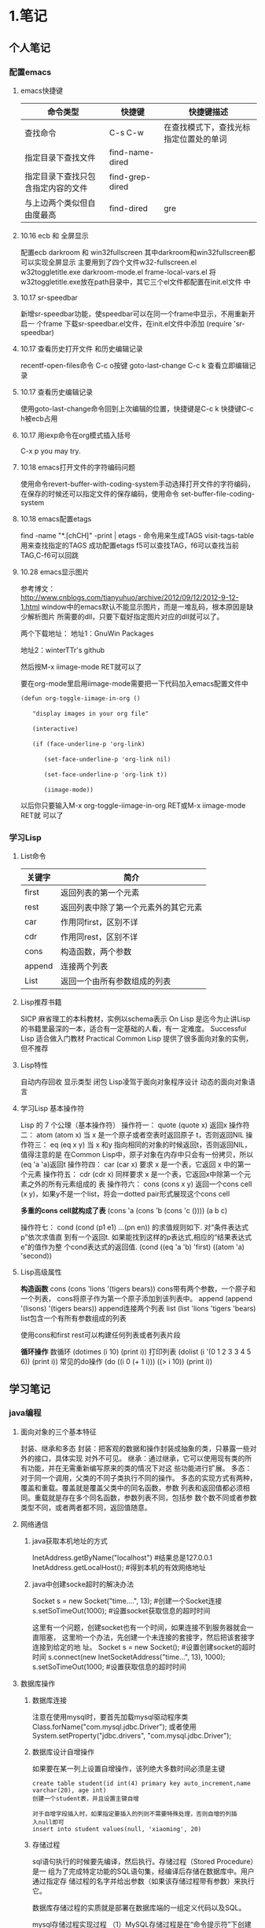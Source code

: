 * 1.笔记
** 个人笔记
*** 配置emacs
**** emacs快捷键
 | 命令类型                           | 快捷键          | 快捷键描述                             |
 |------------------------------------+-----------------+----------------------------------------|
 | 查找命令                               | C-s C-w         | 在查找模式下，查找光标指定位置处的单词 |
 | 指定目录下查找文件                 | find-name-dired |                                        |
 | 指定目录下查找只包含指定内容的文件 | find-grep-dired |                                        |
 | 与上边两个类似但自由度最高         | find-dired      | gre                                    |
**** 10.16 ecb 和 全屏显示 
配置ecb   darkroom 和 win32fullscreen
其中darkroom和win32fullscreen都可以实现全屏显示
主要用到了四个文件w32-fullscreen.el w32toggletitle.exe
darkroom-mode.el frame-local-vars.el
将w32toggletitle.exe放在path目录中，其它三个el文件都配置在init.el文件
中
**** 10.17 sr-speedbar
新增sr-speedbar功能，使speedbar可以在同一个frame中显示，不用重新开启一
个frame
下载sr-speedbar.el文件，在init.el文件中添加 (require 'sr-speedbar)
**** 10.17 查看历史打开文件 和历史编辑记录
recentf-open-files命令  C-c o按键
goto-last-change        C-c k 查看立即编辑记录
**** 10.17 查看历史编辑记录
使用goto-last-change命令回到上次编辑的位置，快捷键是C-c k   快捷键C-c
h被ecb占用
**** 10.17 用iexp命令在org模式插入括号
C-x p  you may try.
**** 10.18 emacs打开文件的字符编码问题
使用命令revert-buffer-with-coding-system手动选择打开文件的字符编码，
在保存的时候还可以指定文件的保存编码，使用命令
set-buffer-file-coding-system
**** 10.18 emacs配置etags
find -name "*.[chCH]" -print | etags - 命令用来生成TAGS
visit-tags-table 用来查找指定的TAGS
成功配置etags 
f5可以查找TAG，f6可以查找当前TAG,C-f6可以回跳
**** 10.28 emacs显示图片
参考博文： http://www.cnblogs.com/tianyuhuo/archive/2012/09/12/2012-9-12-1.html
window中的emacs默认不能显示图片，而是一堆乱码，根本原因是缺少解析图片
所需要的dll，只要下载好指定图片对应的dll就可以了。

两个下载地址：
地址1：GnuWin Packages

地址2：winterTTr's github

然后按M-x iimage-mode RET就可以了

要在org-mode里启用iimage-mode需要把一下代码加入emacs配置文件中
#+BEGIN_EXAMPLE
(defun org-toggle-iimage-in-org () 

　　"display images in your org file"

　　(interactive) 

　　(if (face-underline-p 'org-link) 

　　　　(set-face-underline-p 'org-link nil)

　　　　(set-face-underline-p 'org-link t)) 

　　　　(iimage-mode)) 
#+END_EXAMPLE
以后你只要输入M-x org-toggle-iimage-in-org RET或M-x iimage-mode RET就
可以了

*** 学习Lisp
**** List命令
| 关键字 | 简介                                 |
|--------+--------------------------------------|
| first  | 返回列表的第一个元素                 |
| rest   | 返回列表中除了第一个元素外的其它元素 |
| car    | 作用同first，区别不详                |
| cdr    | 作用同rest，区别不详                 |
| cons   | 构造函数，两个参数                   |
| append | 连接两个列表                         |
| List   | 返回一个由所有参数组成的列表         |
**** Lisp推荐书籍
SICP 麻省理工的本科教材，实例以schema表示
On Lisp 是迄今为止讲Lisp的书籍里最深的一本，适合有一定基础的人看，有一
定难度。
Successful Lisp 适合做入门教材
Practical Common Lisp 提供了很多面向对象的实例，但不推荐
**** Lisp特性
自动内存回收 显示类型 闭包
Lisp凌驾于面向对象程序设计 动态的面向对象语言
**** 学习Lisp 基本操作符
Lisp 的 7 个公理（基本操作符）
操作符一： quote
(quote x) 返回x
操作符二： atom
(atom x) 当 x 是一个原子或者空表时返回原子 t，否则返回NIL
操作符三： eq
(eq x y) 当 x 和y 指向相同的对象的时候返回t，否则返回NIL，值得注意的是
在Common Lisp中，原子对象在内存中只会有一份拷贝，所以(eq 'a 'a)返回t
操作符四： car
(car x) 要求 x 是一个表，它返回 x 中的第一个元素
操作符五： cdr
(cdr x) 同样要求 x 是一个表，它返回x中除第一个元素之外的所有元素组成的
表
操作符六： cons
(cons x y) 返回一个cons cell (x y)，如果y不是一个list，将会一dotted
pair形式展现这个cons cell

*多重的cons cell就构成了表*
(cons 'a (cons 'b (cons 'c ())))
(a b c)

操作符七： cond
(cond (p1 e1) ...(pn en)) 的求值规则如下. 对“条件表达式p”依次求值直
到有一个返回t. 如果能找到这样的p表达式,相应的“结果表达式e”的值作为整
个cond表达式的返回值.
(cond ((eq 'a 'b) 'first)  ((atom 'a)  'second))

**** Lisp高级属性
*构造函数*
cons
(cons 'lions '(tigers bears)) cons带有两个参数，一个原子和一个列表，
cons将原子作为第一个原子添加到该列表中。
append
(append '(lisons) '(tigers bears)) append连接两个列表
list
(list 'lions 'tigers 'bears) list包含一个有所有参数组成的列表

使用cons和first rest可以构建任何列表或者列表片段

*循环操作*
数循环
(dotimes (i 10) (print i))
打印列表
(dolist (i '(0 1 2 3 3 4 5 6)) (print i))
常见的do操作
(do ((i 0 (+ 1 i))) ((> i 10)) (print i))


** 学习笔记
*** java编程
**** 面向对象的三个基本特征
封装、继承和多态
封装：把客观的数据和操作封装成抽象的类，只暴露一些对外的接口，具体实现
对外不可见。
继承：通过继承，它可以使用现有类的所有功能，并在无需重新编写原来的类的情况下对这
些功能进行扩展。
多态：对于同一个调用，父类的不同子类执行不同的操作。
多态的实现方式有两种，覆盖和重载。覆盖就是覆盖父类中的同名函数，参数
列表和返回值都必须相同。重载就是存在多个同名函数，参数列表不同，包括参
数个数不同或者参数类型不同，或者两者都不同，返回值随意。
**** 网络通信
***** java获取本机地址的方式
InetAddress.getByName("localhost") #结果总是127.0.0.1
InetAddress.getLocalHost();     #得到本机的有效网络地址
***** java中创建socke超时的解决办法
Socket s = new Socket("time....", 13); #创建一个Socket连接
s.setSoTimeOut(1000);                  #设置socket获取信息的超时时间

这里有一个问题，创建socket也有一个时间，如果连接不到服务器就会一直阻塞，
这里哟一个办法，先创建一个未连接的套接字，然后把该套接字连接到给定的地
址。
Socket s = new Socket();   #设置创建socket的超时时间
s.connect(new InetSocketAddress("time...", 13), 1000);
s.setSoTimeOut(1000;        #设置获取信息的超时时间
**** 数据库操作
***** 数据库连接
注意在使用mysql时，要首先加载mysql驱动程序类
Class.forName("com.mysql.jdbc.Driver");
或者使用System.setProperty("jdbc.drivers", "com.mysql.jdbc.Driver");
***** 数据库设计自增操作
如果要在某一列上设置自增操作，该列绝大多数时间必须是主键
#+BEGIN_EXAMPLE
create table student(id int(4) primary key auto_increment,name
varchar(20), age int)
创建一个student表，并且设置主键自增

对于自增字段插入时，如果指定要插入的列则不需要特殊处理，否则自增的列插
入null即可
insert into student values(null, 'xiaoming', 20)
#+END_EXAMPLE

***** 存储过程
sql语句执行的时候要先编译，然后执行。存储过程（Stored Procedure）是一
组为了完成特定功能的SQL语句集，经编译后存储在数据库中。用户通过指定存
储过程的名字并给出参数（如果该存储过程带有参数）来执行它。

数据库存储过程的实质就是部署在数据库端的一组定义代码以及SQL。

mysql存储过程实现过程
（1）MySQL存储过程是在“命令提示符”下创建的，所以首先应该打开“命令提示符”窗口。
（2）进入“命令提示符”窗口后，首先应该登录MySQL数据库服务器，在“命令提示符”下输入如下命令：
mysql –u用户名 –p用户密码
（3）更改语句结束符号，本实例将语句结束符更改为“//”。代码如下：
delimiter //
说明:存储过程用以;作为结束符，而;又是命令行下sql语句的结束符，所以要进
行更改
（4）创建存储过程前应首先选择某个数据库。代码如下：
use 数据库名
（5）delimiter ;
（6）创建存储过程。
（7）通过call语句调用存储过程。

存储过程示例:
#+BEGIN_EXAMPLE
create procedure pr_add
(
a int,
b int
)
begin
declare c int;
-- 用来声明局部变量
-- DECLARE仅被用在BEGIN ... END复合语句里，并且必须在复合语句的开头，在任何其它语句之前。
if a is null then
set a = 0;
end if;
if b is null then
set b = 0;
end if;
set c = a + b;
select c as sum;
/*
return c;
不能在 MySQL 存储过程中使用。return 只能出现在函数中。
*/
end;

#执行：
set @a = 10;
set @b = 20;
call pr_add(@a, @b);

create procedure pro_sort(a int)
begin
if a=0
then
select * from student order by age desc;   -- 降序排列
else
select * from student order by age asc;    -- 升序排列
end if;
end;

#创建 MySQL 存储过程的简单语法为：

create procedure 存储过程名字()
(
[in|out|inout] 参数 datatype
)
begin
MySQL 语句;
end;
#+END_EXAMPLE
删除存储过程
DROP PROCEDURE  IF  EXISTS存储过程名
不能在一个存储过程中删除另一个存储过程，只能调用另一个存储过程

***** 存储过程参数的三种形态
见示例
http://www.exampledepot.com/egs/java.sql/CallProcedure.html
***** 数据库一些不常见概念
CachedRowSet 被缓存的行集：允许与用户的整个交互过程中，断开连接，并且
可以将修改的部分同步到数据库
数据库元数据 DatabaseMetaData:可以获取数据库的一些信息，比如表格
结果集元数据 RestltSetMetaData: 可以获取结果集的总列数，列名，列的宽度
可滚动的结果集
**** jndi java命名与目录接口
java命名与目录接口，是java平台的一个标准扩展，提供一组接口、类和关于命
名空间的概念。如同其它很多java技术一样，JDNI是provider-based的技术，暴
露一个API和一个服务供应接口(SPI)。这意味着任何基于名字的技术都能通过
JNDI而提供服务，只要JNDI支持这项技术。
jdbc1.0使用DriverManager类来产生一个对数据源的连接，jdbc2.0使用
DataSource对象代表了一个真正的数据源。根据DataSource的实现方法，数据源
既可以是从关系数据库，也可以是电子表格，还可以是一个表格形式的文件，当
一个DataSource对象注册到名字服务中，应用程序就可以通过名字服务获得
DataSource对象并用它来产生一个与DataSource代表的数据源之间的连接。
命名服务：提供名称-对象的映射
目录服务：提供有关对象的信息，并提供定位这些对象所需的搜索工具。有许多
命名和目录服务的实现并且到它们的接口是不同的。

**** URL和URI
URI: A uniform resource identifier (URI) is a compact sequence of
characters that identifier an abstract or physical resource.

Uniform, 统一。统一可以使不同类型的资源标志在同一个上下文中使用，即使
对这些资源的访问方式可能是不同的。
Resource， 资源。自理的资源可以是任何东西，比如电子表格，图片，邮件服
务等。
identifier, 标志符。标识符用来唯一标志Web中的资源，可以使用名称来作为
标志符，也可以用资源的地址作为标识符，前者称为URN(统一资源名称)，后者
称为URL(统一资源定位符)，所以URN和URL是URI的子集。

URL和URI的区别： URI确定一个资源，URL不但确定一个资源，也指定了资源的
地址。
比如下面的统一资源标志符确定因特网工程工作组RFC1738，但并没有说出在哪里才找得到这份资料
urn:ietf:rfc:1738

**** Http Get/Post请求区别
1. HTTP请求格式：
   <request line>
   <headers>
   <blank line>
   [<request body>]
   在HTTP请求中，第一行是一个请求行，用来说请求的方式，要访问的资源，
   HTTP版本。然后是首部小节header，用来说明服务器要使用的附加信息。首
   部之后是一个空行，然后是请求主体。
2. GET和POST
   HTTP定义了与服务器交互的不同方法，最基本的方法是POST和GET。HTTP-GET
   和HTTP-POST是使用HTTP的标准协议动词，用于编码和传送变量名/变量值对
   参数，如果请求成功则返回应答。URL字符串中如果含有中文字符则用base64
   加密。

   POST方式，变量名/变量值不作为URL的一部分传送，而是放在实际的HTTP请
   求消息内部被传送

   浏览器请求时，默认是GET方式
   GET一般用于获取/查询 资源信息，而POST一般用于更新 资源信息
   #根据HTTP规范，GET用于信息获取，而且应该是安全的和幂等的。
   1.所谓安全的意味着该操作用于获取信息而非修改信息。换句话说，GET请求一般不应产生副作用。就是说，它仅仅是获取资源信息，就像数据库查询一样，不会修改，增加数据，不会影响资源的状态。

　　* 注意：这里安全的含义仅仅是指是非修改信息。

　　2.幂等的意味着对同一URL的多个请求应该返回同样的结果。

   #根据HTTP规范，POST表示可能修改变服务器上的资源的请求。
   | get                                                 | post                                 |
   |-----------------------------------------------------+--------------------------------------|
   | 从服务器上获取数据                                  | 向服务器传送数据                     |
   | 在客户端，通过URL提交数据                           | 数据放在HTML HEADER内提交            |
   | 服务器端用Request.QueryString获取变量的值           | 服务器端用Request.Form获取提交的数据 |
   | 提交的数据受到URL长度的限制，如IE限制长度为2083字节 | 没有限制                             |
   | 参数显示在地址栏，不安全                            | 安全                                 |

示例代码
#+BEGIN_EXAMPLE
<!-分别通过get和post方式提交表单--> 
<FORM ACTION="getpost.asp" METHOD="get"> 
<INPUT TYPE="text" NAME="Text" VALUE="http://wxf0701.cnblogs.com//> 
<INPUT TYPE="submit" VALUE="Get方式"></INPUT> 
</FORM> 
<BR> 
<FORM ACTION="getpost.asp" METHOD="post"> 
<INPUT TYPE="text" NAME="Text" VALUE="http://wxf0701.cnblogs.com/> 
<INPUT TYPE="submit" VALUE="Post方式"></INPUT> 
</FORM> 
<BR>

<% If Request.QueryString("Text") <> "" Then %> 
通过get方式传递的字符串是： "<B><%= Request.QueryString("Text") %></B>"<BR> 
<% End If %>

<% If Request.Form("Text") <> "" Then %> 
通过Post方式传递的字符串是： "<B><%= Request.Form("Text") %></B>"<BR> 
<% End If %>
#+END_EXAMPLE

*HTTP响应实例*
#+BEGIN_EXAMPLE
HTTP响应实例

HTTP/1.1 200 OK
Date: Sat, 31 Dec 2005 23:59:59 GMT
Content-Type: text/html;charset=ISO-8859-1
Content-Length: 122
＜html＞
＜head＞
＜title＞Wrox Homepage＜/title＞
＜/head＞
＜body＞
＜!-- body goes here --＞
＜/body＞
＜/html＞
2．最常用的状态码有：

◆200 (OK): 找到了该资源，并且一切正常。
◆304 (NOT MODIFIED): 该资源在上次请求之后没有任何修改。这通常用于浏览器的缓存机制。
◆401 (UNAUTHORIZED): 客户端无权访问该资源。这通常会使得浏览器要求用户输入用户名和密码，以登录到服务器。
◆403 (FORBIDDEN): 客户端未能获得授权。这通常是在401之后输入了不正确的用户名或密码。
◆404 (NOT FOUND): 在指定的位置不存在所申请的资源。
#+END_EXAMPLE

#+begin_example
#+begin_src ditaa :file helloworld.png :cmdline -r -s 1.5 -e UTF-8
+-----------+
| cBLU      |
| 你好        |
|    +------+
|    |cPNK  |
|    |世界    |
+----+------+
#+end_src  
#+end_example

**** javabean 和 Enterprise JavaBean的区别和联系
javabean是一种java语言编写的可重用组件。javabean的类必须是具体的和公开的，并且具有无参数构造器，javabean通过提供符合一致性设计模式(这和通常的设计模式不同，只是一种理念)的公共方法暴露内部域成员变量，通常是get/set方法

JavaBean 和 Server Bean（通常称为 Enterprise JavaBean (EJB)）有一些基本相同之处。它们都是用一组特性创建，以执行其特定任务的对象，获得其它特性的能力。这使得 bean 的行为根据特定任务和所在环境的不同而有所不同。

| javabean                             | Enterprise JavaBean                  |
|--------------------------------------+--------------------------------------|
| 使用java.beans包开发            | 使用javax.ejb包开发             |
| beans包是java2标准的一部分   | ejb包是标准JDK的扩展          |
| 一台机器上同一个地址空间中运行的组件 | 在多台机器上跨几个地址空间运行的组件 |
| javabean是进程内组件           | ejb是进程间组件                |
| 通常用作GUI窗口小部件       | 用作分布式商业对象                   |

javabean存在与四种范围：页面(page)，请求(request)，对话(sessin)，应用(application)。

对话范围：
对话范围的JavaBean 主要应用与跨多个页面和时间段： 例如填充用户信息。 添加信息并且接受回馈，保存用户最近执行页面的轨迹。对话范围JavaBean保留一些和用户对话 ID 相关的信息。这些信息来自临时的对话cookie，并在当用户关闭浏览器时，这个cookie将从客户端和服务器删除。
页面/请求范围：
页面和请求范围的JavaBean有时类似表单 的bean ， 这是因为他们大都用于处理表单。表单需要很长的时间来处理用户的输入??外页面和请求范围的bean可以用于减少大型站点服务器上的负载，如果使用对话bean，耽搁的处理就可能会消耗掉很多资源。
应用：
应用范围通常应用于服务器的部件，例如 JDBC连接池、应用监视、用户计数和
其他参与用户行为的类。

javaBean持久化是指以流的形式，用JavaBean的属性来保存bean，并在以后的某
个时候或者在另一个虚拟机中再将它们读回来，和对象的序列化有点类似，然而
它们有一个非常重要的区别，javabean持久化适合于长期存储。

当一个对象被序列化存储以后，如果类的实现发生了变化，则把对象重新读出来
的时候就要在新旧数据表现之间进行转化。因此对象序列化仅适合于短期存储或
者应用程序之间的RMI。

JavaBean的持久化可以考虑三种方式：数据库、XML文件、二进制流
第一种方式可以使用O/R Mapping技术将一个JavaBean映射到关系数据库中的表；
第二种方式可以使用JAVA1.4 的
java.beans.XMLDecoder/java.beans.XMLEncoder将Bean映射到一个XML文件中；
第三种方式要求Bean实现Java的Serializable接口；
**** 类加载器
***** 基本概念
一般来说，java虚拟机使用一个类的方式如下：java源程序在经过java编译器编译之后就被转换成java字节码文件.class，虚拟机加载字节码文件被转换为
java.lang.Class的一个实例，每个这样的实例代表一个java类，然后通过这个实例的newInstance()方法生成一个对象。基本上所有类加载器都是java.lang.ClassLoader的实例。

***** java.lang.ClassLoader类介绍
java.lang.ClassLoader的主要作用是根据一个给定类的名字，查找该类的字节码文件，并生成一个class实例，它同时也加载java类所需要的一些资源如图像和配置文件。

java.lang.ClassLoader与加载类有关的方法
| 方法                                                 | 说明                                                  |
|------------------------------------------------------+-------------------------------------------------------|
| getParent()                                          | 返回该类加载器的父加载器                              |
| loadClass(String name)                               | 加载名称为name的类，返回结果是java.lang.Class的实例   |
| findClass(String name)                               | 查找名称为name的类，返回结果是java.lang.Class类的实例 |
| findLoadedClass(String name)                         | 查找名字为name的已经加载过的类，返回结果同上          |
| defineClass(String name, byte[] b, int off, int len) | 把字节数组b中的内容转换成java类，返回结果同上         |
| resolveClass(Class<?> c)                             | 连接指定的java类                                            |

***** 类加载器的树状组织结构
java中的类加载器分为两种，一种是系统提供的，另一种是由java应用开发人员
编写的。

java中系统提供的类加载器有三种：
•引导类加载器（bootstrap class loader）：它用来加载 Java 的核心库，加载系统类(通常从jar文件rt.jar中进行加载)，它是虚拟机整体中的一部分，通常用原生代码C来实现的，并不继承自java.lang.ClassLoader，使用String.class.getClassLoader()将返回null。
•扩展类加载器（extensions class loader）：它用来加载 Java 的扩展库。Java 虚拟机的实现会提供一个扩展库目录(jre/lib/ext)。该类加载器在此目录里面查找并加载 Java 类。
•系统类加载器（system class loader）：它根据 Java 应用的类路径（CLASSPATH）来加载 Java 类。一般来说，Java 应用的类都是由它来完成加载的。可以通过 ClassLoader.getSystemClassLoader()来获取它。

扩展类加载器和系统类加载器通常都是由java实现的，它们都是URLClassLoader类的实例。
Class.forName()是使用系统类加载器加载的。

除了引导类加载器外，每个类加载器都有一个父类加载器， 通过getParent()方
法可以得到，类加载器会为它的父类加载器提供一个机会，以便加载任何给定类，
只有在其父类加载器加载失败时，它才会加载给定类。

类加载器树状组织结构示意图

[[file:pic/ClassLoaderTree.jpg]]

***** 类加载器的代理模式

在介绍代理模式背后的动机之前，首先需要说明一下 Java 虚拟机是如何判定两
个 Java 类是相同的。Java 虚拟机不仅要看类的全名是否相同，还要看加载此
类的类加载器是否一样。只有两者都相同的情况，才为两个类是相同的。即便是
同样的字节代码，被不同的类加载器加载之后所得到的类，也是不同的。比如一
个 Java 类 com.example.Sample，编译之后生成了字节代码文件Sample.class。
两个不同的类加载器 ClassLoaderA和 ClassLoaderB分别读取了这个
Sample.class文件，并定义出两个 java.lang.Class类的实例来表示这个类。这
两个实例是不相同的。对于 Java 虚拟机来说，它们是不同的类。试图对这两个
类的对象进行相互赋值，会抛出运行时异常 ClassCastException。

了解了这一点之后，就可以理解代理模式的设计动机了。代理模式是为了保证 Java 核心库的类型安全。所有 Java 应用都至少需要引用 java.lang.Object类，也就是说在运行的时候，java.lang.Object这个类需要被加载到 Java 虚拟机中。如果这个加载过程由 Java 应用自己的类加载器来完成的话，很可能就存在多个版本的 java.lang.Object类，而且这些类之间是不兼容的。通过代理模式，对于 Java 核心库的类的加载工作由引导类加载器来统一完成，保证了 Java 应用所使用的都是同一个版本的 Java 核心库的类，是互相兼容的。

***** 网络类加载器
Java 字节代码（.class）文件存放在服务器上，客户端通过网络的方式获取字节代码并执行。当有版本更新的时候，只需要替换掉服务器上保存的文件即可。通过类加载器可以比较简单的实现这种需求。
类 NetworkClassLoader负责通过网络下载 Java 类字节代码并定义出 Java 类。
它的实现与 FileSystemClassLoader类似。在通过 NetworkClassLoader加载了
某个版本的类之后，一般有两种做法来使用它。第一种做法是使用 Java 反射
API。另外一种做法是使用接口。

需要注意的是，并不能直接在客户端代码中引用从服务器上下载的类，因为客户端代码的类加载器找不到这些类。使用 Java 反射 API 可以直接调用 Java 类的方法。而使用接口的做法则是把接口的类放在客户端中，从服务器上加载实现此接口的不同版本的类。在客户端通过相同的接口来使用这些实现类。

**** JNI见参考文档

**** java注解
Annotation(注释)是JDK5.0及以后版本引入的,它可以用于创建文档，跟踪代码
中的依赖性，甚至执行基本编译时检查。注释是以‘@注释名’在代码中存在的，
根据注释参数的个数，我们可以将注释分为：标记注释、单值注释、完整注释三
类。它们都不会直接影响到程序的语义.只是作为注释（标识）存在。

***** 用于编译的注解
@Deprecated注解可以被添加到任何不在鼓励使用的项上
@SuppressWarnings注解会告知编译器阻止特殊类型的警告信息，例如：
@SuppressWarnings("unchecked")
@Override这种注解只能应用到方法上，编译器会阻止具有这种注解的方法去覆
盖一个来自于超类的方法。
@Generated注解的目的是供代码生成工具来使用。任何生成的源代码都可以使用，
用来区分程序员写的代码。
***** 用于管理资源的注解
@PostConstruct和@PreDestroy注解用于控制对象生命周期的环境中，标记了这
些注解的方法应该在对象被构建之后，或者在对象被移除之前，紧接着调用。

@Resurce注解用于资源注入，例如，数据库访问信息不应该被硬编码到web应用
中，而是应该让web容器提供某种用户接口，以便设置连接参数和数据库资源
JNDI名字，在web应用中，可以像下面这样引用数据源：
@Resource(name="jdbc/mydb")
private DataSource source;这样由容器给DataSource对象赋值

***** 元注解@Target
@Target元注解可以应用于一个注解，以限制该注解可以应用的范围，例如：
@Target({ElementType.TYPE, ElementType.METHOD})
public @interface BugReport
表明注解BugReport只可以应用在类，接口和方法上。

#+BEGIN_EXAMPLE
public @interface Test {
    public int id();
    public String description() default "no description";
}
package Test_annotation;

import java.lang.reflect.Method;

public class Test_1 {
    /*
     * 被注解的三个方法
     */
    @Test(id = 1, description = "hello method_1")
    public void method_1() {
    }

    @Test(id = 2)
    public void method_2() {
    }

    @Test(id = 3, description = "last method")
    public void method_3() {
    }

    /*
     * 解析注解，将Test_1类 所有被注解方法 的信息打印出来
     */
    public static void main(String[] args) {
        Method[] methods = Test_1.class.getDeclaredMethods();
        for (Method method : methods) {
            /*
             * 判断方法中是否有指定注解类型的注解
             */
            boolean hasAnnotation = method.isAnnotationPresent(Test.class);
            if (hasAnnotation) {
                /*
                 * 根据注解类型返回方法的指定类型注解
                 */
                Test annotation = method.getAnnotation(Test.class);
                System.out.println("Test( method = " + method.getName()
                        + " , id = " + annotation.id() + " , description = "
                        + annotation.description() + " )");
            }
        }
    }
}
#+END_EXAMPLE

**** java安全机制
各种加密实现
http://www.blogjava.net/stone2083/archive/2012/09/02/168113.html


java->类加载器->文件校验器->安全管理器
简述：
校验器的作用：校验类文件是否完整
安全管理器： 负责控制某个操作是否被允许
用户认证
数字签名
加密
数字签名更多是用来校验信息有没有被修改过，而加密可以彻底杜绝防止别人看
到信息内容

1. 语言层次安全性
最初的Java(JDK1.2)平台采用沙箱安全模型,基本安全模型由三部分来承担,这三
部分构成Java运行环境的三个安全组件,分别是:类加载器,文件校验器,安全管理
器。
1.1 类加载器是Java安全机制的重要组成部分,可以将类加载器主要分为四类,即,启动类加载器、标准扩展类加载器、路径加载器和网络类加载器。
1.1.1采用“双亲委派链模式”
1.1.2类加载器为加载的类提供了不同的命名空间
1.1.3类加载器提供了类型检查的功能模块。类加载器在程序的执行周期中还进
行语义、类型匹配、类型转换和抛出异常等相关检查,保证了程序的健壮性。
1.2 类文件校验器的校验类文件校验器负责检查那些无法执行的明显有破坏性的
操作
1.3 安全管理器是一个负责控制某个操作是否允许执行的类,

2企业层次的安全特性

***** SHA-1 和 MD5算法
严格说来它们不算是加密算法，只能说是摘要算法。
SHA-1算法：Security Hash Algorithm 安全哈希算法， 它可以把长度不超过2
的64次方位的信息转换成160位(20字节)长的散列值

MD5算法：Message Digest 信息摘要算法， 散列长度是128位，16个字节。它对
输入以512位分组，输出是4个32位字的级联。

CRC算法：循环冗余校验，碰撞几率比较高

| 比较类型       | SHA-1    | MD5     |
|----------------+----------+---------|
| 分组长度       | 512比特  | 512比特 |
| 摘要长度       | 160比特  | 128比特 |
| 循环中的步骤   | 80       | 60      |
| 报文的最大长度 | 2^64 - 1 | 无穷大  |
| 基本逻辑函数   | 4        | 4       |
| 结构形式       | 大端     | 小端      |

由于MD5 与SHA-1均是从MD4 发展而来，它们的结构和强度等特性有很多相似之处，表（1）是对MD5与SHA-1 的结构比较。SHA-1与MD5 的最大区别在于其摘要比MD5 摘要长 32 比特。对于强行攻击，产生任何一个报文使之摘要等于给定报文摘要的难度：MD5 是2^128 数量级的操作，SHA-1 是2^160 数量级的操作。产生具有相同摘要的两个报文的难度：MD5是 2^64 是数量级的操作，SHA-1 是2^80 数量级的操作。因而,SHA-1 对强行攻击的强度更大。但由于SHA-1 的循环步骤比MD5 多（80:64）且要处理的缓存大（160 比特:128 比特），SHA-1 的运行速度比MD5 慢。

MD5 和SHA-1 是单项散列函数的典型代表

***** DSA(Data signature Algorithm数字签名)
生成一对公钥和私钥，把公钥发送给需要获取消息的人。将所要发送的消息用自
己的私钥加密，然后发送给接收者，接受者得到文件之后用公钥验证.主要作用
是验证发送者的身份和信息的完整性。
它是数字签名算法，一种标准的 DSS（数字签名标准），严格来说不算加密算法

***** RSA公钥密码体制
RSA公钥加密算法
RSA算法基于一个十分简单的数论事实：将两个大素数相乘十分容易，但那时想
要对其乘积进行因式分解却极其困难，因此可以将乘积公开作为加密密钥。

RSA是第一个既能用于数据加密也能用于数字签名的算法。RSA的安全性依赖于大
数分解，但是否等同于大数分解不得而知。

由于进行的都是大数计算，使得RSA最快的情况也比DES慢上倍，无论是软件还是
硬件实现。速度一直是RSA的缺陷。一般来说只用于少量数据加密。

是一个支持变长密钥的公共密钥算法，需要加密的文件块的长度也是可变的，非对称算法

***** DES和AES 单密钥算法 对称加密算法
DES：data encryption standard
DES的算法是对称的，既可用于加密又可用于解密,是一个密码长度为56位的古老
的分组密码，DES算法现在已经过时了，因为可以用穷举法破解。

**** java虚拟机和delvik虚拟机的区别

| java虚拟机             | Dalvik                             |
|------------------------+------------------------------------|
| 基于堆栈               | 基于寄存器                         |
|                        | 透过zygote预加载类完成虚拟机的启动 |
| 运行java字节码         | 运行dex字节码                      |
| 有218个机器指令        | 有200中机器指令                    |
| 每个类中都有一个常量池 | 只有一个统一的常量池               |

Dalvik虚拟机主要是完成对象生命周期的管理，堆栈的管理，线程管理，安全和
异常的管理，以及垃圾回收等等重要功能。

Dalvik适用于那些内存容量和数据处理能力比较小的机器，因此适合移动终端。
由于delvik虚拟机指令都大多数都包含寄存器的地址，所以它的指令通常比java
虚拟机的指令更长。
一般而言基于栈的机器需要更多指令，而基于寄存器的机器指令更长.

Dalvik虚拟机的主要特征
*专有的DEX文件格式*
1. 一个应用中会定义很多类，编译完成后会形成很多的class文件，class文件
   之间有不少冗余信息，而dex文件格式会把所有的class文件全都整合到一块。
   这样除了减少了文件大小，便利I/O操作外，也加快了查找速度。
   原来每个类文件中都存在一个常量池，在dex文件中由一个常量池来管理。见
   上图
2. 增加了新的操作码的支持
3. 文件结构尽量简洁，使用等长的指令，提高解析速度
4. 尽量扩大只读结构的大小，借以提高进程的数据共享
5. 如何生成dex文件呢

[[file:pic/JVM_vs_DVM.jpg]]
[[file:pic/DVM_Convert.jpg]]
java字节码文件由多个.class文件组成，在运行期间虚拟机会从相应的.class文
件中加载相应类，而Dalvik字节码只由一个.dex文件组成，它包括了应用的所有
类。
.dex文件形成的过程： java编译器编译java源文件形成.class字节码文件，
Dalvik dx编译器删除所有的.class文件，并把它们重新编译成Dalvik字节码文
件，之后dx编译器把它们合成一个.dex文件。

原来每个类文件中都存在一个常量池，在dex文件中由一个常量池来管理。

*DEX优化*
1. 调整所有字段的字节序和对其结构中的每一个域
2. 验证DEX文件中的所有类
3. 对一些特定的类进行优化，对方法里的操作码进行优化
由于dex文件的结构是紧凑的，所有优化之后文件的大小会有所增减，大概是原来文件的1-4倍。

优化发生的时机有两个：对于预置应用，可以在系统编译后，生成优化文件，以ODEX结尾。这样在发布时除APK文件（不包含DEX）以外，还有一个相应的ODEX文件；对于非预置应用，包含在APK文件里的DEX文件会在运行时被优化，优化后的文件将被保存在缓存中。

*指令集基于寄存器*
基于堆栈虚拟机实现，基于寄存器的虚拟机实现虽然在硬件通用性上要差一些，
但是它在代码的执行效率却更胜一筹，虚拟机中指令的解释时间主要花在下面三
个： 分发指令、访问运算数、执行运算， 其中分发指令这个环节对性能的影响
最大。在基于寄存器的虚拟机里，可以更为有效的减少冗余指令的分发和减少内
存的读写访问。

*一个应用，一个虚拟机实例，一个进程*
每一个Android应用都运行在一个Dalvik虚拟机实例里，而每一个虚拟机实例都
是一个独立的进程空间。虚拟机的线程机制，内存分配和管理，Mutex等等都是
依赖底层操作系统而实现的。所有Android应用的线程都对应一个Linux线程，虚
拟机因而可以更多的依赖操作系统的线程调度和管理机制

不同的应用在不同的进程空间里运行，加之对不同来源的应用都使用不同的Linux用户来运行，可以最大程度的保护应用的安全和独立运行

Zygote是一个虚拟机进程，同时也是一个虚拟机实例的孵化器，每当系统要求执
行一个Android应用程序，Zygote就会FORK出一个子进程来执行该应用程序。这
样做的好处显而易见：Zygote进程是在系统启动时产生的，它会完成虚拟机的初
始化，库的加载，预置类库的加载和初始化等等操作，而在系统需要一个新的虚
拟机实例时，Zygote通过复制自身，最快速的提供给系统。另外，对于一些只读的系统库，所有虚拟机实例都和Zygote共享一块内存区域，大大节省了内存开销。

应用程序包被发布到手机上后，运行前会对其中的dex文件进行优化，优化后的
文件被保存在缓冲区（优化后的格式被称为dey），虚拟机会直接执行该文件，
如果应用包文件不发生变化，dey文件不会被重新生成。
[[file:pic/DalvikOptimize.jpg]]

Android应用所使用的编程语言是Java语言，和Java SE一样，编译时使用Sun
JDK将Java源程序编程成标准的Java字节码文件（.class文件），而后通过工具
软件DX把所有的字节码文件转成DEX文件（classes.dex）。最后使用Android打
包工具（aapt）将DEX文件，资源文件以及AndroidManifest.xml文件（二进制格
式）组合成一个应用程序包（APK）。应用程序包可以被发布到手机上运行。
[[file:pic/AndroidPackage.jpg]]

**** RMI远程方法调用技术
RMI是EJB之间通信时所使用协议，EJB是服务端架构
RMI的开发步骤

1. 先创建远程接口及声明远程方法，注意这是实现双方通讯的接口，需要继承Remote
2. 开发一个类来实现远程接口及远程方法，值得注意的是实现类需要继承
   UnicastRemoteObject, 由于每个方法都要抛出RemoteException异常，所以
   需要显示声明构造函数

3. 通过javac命令编译文件，通过java -server 命令注册服务，启动远程对象
4. 最后客户端查找远程对象，并调用远程方法

注意: 当你创建一个扩展自UnicastRemoteObject的类的对象时，将会启动一个
单独的线程，它将保持该程序无限地存活下去。
在虚拟机之间传递值有两种机制：
1. 实现了Remote接口的类的对象将作为远程引用传递。
2. 实现了Serializable接口，但是没有实现Remote接口的类的对象将使用序列
   化进行复制。

#+BEGIN_EXAMPLE
# 接口
public interface Hello extends Remote{
	public String say() throws RemoteException;
}
# 接口实现 并启动服务
public class HelloServer extends UnicastRemoteObject implements Hello{

	private static final long serialVersionUID = 1L;

	private String message;

	protected HelloServer(String message) throws RemoteException {
		this.message = message;
	}

	public String say() throws RemoteException {
		System.out.println("Called by HelloClient");
		return message;
	}


	public static void main(String args[]){
		try {
                        //本地主机上的远程对象注册表Registry的实例，并指定端口，这一步必不可少（Java默认端口是1099），必不可缺的一步，缺少注册表创建，则无法绑定对象到远程注册表上
			Registry registry = LocateRegistry.createRegistry(1099);
			Hello hello = new HelloServer("你好啊");
                        //把远程对象注册到RMI注册服务器上，并命名为hello
                        //绑定的URL标准格式为：rmi://host:port/name(其中协议名可以省略，下面两种写法都是正确的）
			Naming.rebind("hello", hello);
			//Naming.rebind("rmi://192.168.56.1:1099/hello",hello);
	                //Naming.rebind("//192.168.56.1:1099/hello", hello);
			System.out.println("server is ready");
		} catch (Exception e) {
			System.out.println("Hello Server failed: " + e);
		}
	}
}

public class HelloClient {

	public static void main(String args[]){
		try {
			Hello hello = (Hello)Naming.lookup("rmi://192.168.56.1:1099/hello");
			System.out.println(hello.say());
		} catch (RemoteException e) {
			e.printStackTrace();
		} catch (MalformedURLException e) {
			e.printStackTrace();
		} catch (NotBoundException e) {
			e.printStackTrace();
		}
	}
}
#+END_EXAMPLE

**** CORBA通用对象请求代理架构

**** sql注入技术
SQL注入
一、 SQL注入简介


SQL注入是比较常见的网络攻击方式之一，它不是利用操作系统的BUG来实现攻击，而是针对程序员编程时的疏忽，通过SQL语句，实现无帐号登录，甚至篡改数据库。
===========================================

二、 SQL注入攻击的总体思路

1.寻找到SQL注入的位置
2.判断服务器类型和后台数据库类型
3.针对不通的服务器和数据库特点进行SQL注入攻击
===========================================

三、SQL注入攻击实例

比如在一个登录界面，要求输入用户名和密码：

可以这样输入实现免帐号登录：

用户名： ‘ or 1 = 1 –
密 码：

点登陆,如若没有做特殊处理,那么这个非法用户就很得意的登陆进去了.(当然现在的有些语言的数据库API已经处理了这些问题)

这是为什么呢? 下面我们分析一下：

从理论上说，后台认证程序中会有如下的SQL语句：

String sql = "select * from user_table where username=
' "+userName+" ' and password=' "+password+" '";
当输入了上面的用户名和密码，上面的SQL语句变成：

SELECT * FROM user_table WHERE username=
'’or 1 = 1 -- and password='’
分析SQL语句：
条件后面 username=” or 1=1 用户名等于 ” 或 1=1 那么这个条件一定会成功；
然后后面加两个-，这意味着注释，它将后面的语句注释，让他们不起作用，这样语句永远都能正确执行，用户轻易骗过系统，获取合法身份。

这还是比较温柔的，如果是执行

SELECT * FROM user_table WHERE
username='' ;DROP DATABASE (DB Name) --' and password=''
….其后果可想而知…
*** c编程
**** 类型提升 不怎么准 在ANSI C中已经取消了
整型提升，就是char,short,int和位段类型(无论signed或unsigned)以及枚举类
型将被提升为int，前提是int能够完整的容纳原先的数据，否则将被转换为
unsigined int。float将被转换为double类型，任何数组将被转换为相应类型的
指针。 char c1,c2; c1 = c1 + c2; 运算的时候，把每个变量的值提升为int的
长度，然后对int执行加法，然后对运 算结果进行裁剪。 试试sizeof('c')的值
注意：另一个会发生隐式类型转换的地方就是参数传递，由于函数的参数也是表
达式，所以也会发生类型提升，在被调用函数的内部，提升后的参数被裁剪为原
先声明的大小。
**** fgets()函数
fgets(s, n, stdin); 函数最多接收n-1个字符，并自动在字符串最后加上结束
符号
**** swap交换两个元素 注意情况
*a ^= *b;
*b ^= *a;
*a ^= *b;
当a,b指向同一个元素时，该元素最后会被置为0，如果不是同一个元素，可以正
常交换

**** 结构体位段
首先位段的成员必须声明为int、signed int或unsigned int类型。其次，在成
员名的后面是一个冒号和一个整数，这个整数必须制定该位段所占用的位的数目。
#+BEGIN_EXAMPLE
struct CHAR{
    unsinged ch   : 7;
    unsigned font : 6;
    unsigned size : 19;
};
#+END_EXAMPLE
在上边的结构体中，如果在32位机器上运行，可能的一种内存分配方式是，7、6、
19，总共占用32位，注意每一个变量占用的长度不能超过一个整形长度，所以如
果在16机器上运行，可能编译不通过。
这个例子说明了一个使用位段的好理由，能够把长度为奇数的数据包装在一起，
节省存储空间。
**** malloc
使用malloc动态分配内存时，1-12字节的记录需要消耗48字节的内存空间，
13-28字节的记录需要消耗64字节的内存空间, 这个因编译器而异。
另外malloc分配的内存空间通常比申请的要大，多出来的部分用来记录对内存的
管理。
**** malloc calloc和realloc
calloc也用来分配内存，malloc和calloc的主要区别是calloc在返回指向内存的
指针前把它初始化为0，另一个就是请求内存数量的方式并不相同，calloc有两
个参数，一个是所要分配的元素个数，第二个是每个元素的大小。
realloc函数用于修改一个原来已经分配的内存大小，使用这个函数你可以使一
个内存扩大或者缩小。扩大内存时，新增的内存添加到原先的内存后边，新内不
能并未初始化，如果原先的内存块无法改变大小，realloc将分配一块正确大小
的内存，并把原先那块内存的内容复制到新内存上，因此在使用realloc函数后，
不能使用原来指向旧内存的指针，应该使用realloc所返回的指针。
**** 字符串常量
"xyz"  字符串常量的值是个指针常量
"xyz" + 1 的结果是个指针，指向字符y

**** 文本文件、二进制文件 EOF
判断文件是否结束 EOF 和 feof(FILE * fp)
#define  EOF  (-1)
#define  _IOEOF  0x0010
#define  feof(_stream)  ((_stream)->_flag & _IOEOF)
在文本文件中EOF作为结束符号，在屏幕上不显示。但是在二进制文件中，信息都
是以数值方式存在的。EOF的值可能就是所要处理的二进制文件中的信息，为了
解决这个问题，提供了一个feof()函数，可以用它来判断文件是否结束。
#+BEGIN_EXAMPLE
while(!feof(pfile))
{
    ch = fgetc(pfile);
    putchar(ch);
}
#+END_EXAMPLE

**** 函数和宏
宏在执行时间上效率稍高，省去了函数调用的消耗，而函数在程序的长度方面更
胜一筹

**** fseek rewind fsetpos函数用来指针定位
**** c语言中return, exit的区别
C语言中的return,exit,break,continue。前两个函数使用的同时通常都会带上程序退出时的状态码，标准C中有EXIT_SUCCESS和EXIT_FAILURE两个宏，位于/usr/include/stdlib.h中。
是这样定义的的：
#define EXIT_FAILURE 1
#define EXIT_SUCCESS 0
一.exit函数的作用及其与_exit()函数的区别。
有库文件中的定义可知：exit是一个库函数，exit(1）表示发生错误后退出程序，exit(0)表示正常退出。
在stdlib.h中exit函数是这样子定义的：void exit(int status);
这个系统调用是用来终止一个进程的，无论在程序中的什么位置，只要执行exit，进程就会从终止进程的运行。
讲到exit这个系统调用，就要提及另外一个系统调用，_exit,_exit()函数位于unistd.h中，相比于exit()，_exit()函数的功能最为简单，直接终止进程的运行，释放其所使用的内存空间，并销毁在内存中的数据结构，而exit()在于在进程退出之前要检查文件的状态，将文件缓冲区中的内容写回文件。
下面我们通过于printf这个操作缓冲区的函数结合来说明上面的情况：1.exit终止进程。
#+BEGIN_EXAMPLE
#include <stdlib.h>
#include <stdio.h>
main()
{
printf("output begin\n");
exit(0);
printf("output end\n");
}
#+END_EXAMPLE

执行gcc -o exit1 exit1.c生成exit1,执行，只会打印出output begin.
2. exit将缓冲区内容写回文件。
对应每一个打开的文件，在内存中都有一片缓冲区，每次读文件时，会多读出若干条记录，这样下次读文件时就可以直接从内存的缓冲区中读取，每次写文件的时候，也仅仅是写入内存中的缓冲区，等满足了一定的条件（达到一定数量，遇到特定字符（如换行符\n和文件结束符EOF）），再将缓冲区中的内容一次性写入文件，我们知道
void exit(int status);
exit()用来正常终结目前进程的执行，并把参数status返回给父进程，而进程所
有的缓冲区数据会自动写回并关闭未关闭的文件。
#+BEGIN_EXAMPLE
#include <stdlib.h>
#include <stdio.h>
main()
{
printf("output begin\n");
printf("content in buffer");
exit(0);
}
$ ./exit1
output begin
content in buffer
printf()会根据参数format字符串来转换并格式化数据，然后将结果写出到标准输出设备，直到出现字符串结束('\0')为止。可见，exit将未出现换行符的语句保存到标注输出文件。
3._exit()不会执行清理I/O缓冲的操作。
_exit()用来立刻结束目前进程的执行，并把参数status返回给父进程，并关闭未关闭的文件。此函数调用后不会返回，并且会传递SIGCHLD信号给父进程，父进程可以由wait函数取得子进程结束状态。
#include <stdio.h>
#include <unistd.h>
main()
{
printf("output begin\n");
printf("content in buffer\n");
_exit(0);
}
#+END_EXAMPLE
$ ./exit2
output begin
实际上因为第二条printf语句没有满足特定的条件，它们还只是保存在缓冲区内，这时我们用_exit()函数直接将进程关闭，缓冲区中的数据就会丢失，
和exit比较，return主要用于提供函数返回值，continue,break语句则大多数情况下用于循环中。许多朋友可能会将这三条语句与exit搞混，并且对这三个语句区分不清楚。
二.exit和return的区别与联系。
当然，在进程操作中，我们需要来区分一下exit和return。
1.exit()结束当前进程/当前程序/，在整个程序中，只要调用exit就结束（当前进程或者在main时候为整个程序）
2.return()是当前函数返回，当然如果是在主函数main, 自然也就结束当前进程了，如果不是，那就是退回上一层调用。在多个进程时.如果有时要检测上进程是否正常退出的.就要用到上个进程的返回值，依次类推。
进程环境与进程控制(1): 进程的开始与终止
exit可以返回小于256的任何整数。返回的不同数值主要是给调用者作不同处理的。
单独的进程是返回给操作系统的。如果是多进程，是返回给父进程的。父进程里面调用waitpid()等函数得到子进程退出的状态，以便作不同处理。根据相应的返回值来让调用者作出相应的处理.总的说来，exit（）就是当前进程把控制权返回给调用该程序的程序,括号里的是返回值,告诉调用程序该程序的运行状态。
进程终止:
C程序的终止分为两种: 正常终止和异常终止.
正常终止分为: return, exit, _exit, _Exit, pthreade_exit
异常中指分为: abort, SIGNAL, 线程响应取消
主要说一下正常终止的前4种, 即exit系列函数。
return函数exit函数区别：
1，exit用于在程序运行的过程中随时结束程序，exit的参数是返回给OS的。main函数结束时也会隐式地调用 exit函数。exit函数运行时首先会执行由atexit()函数登记的函数，然后会做一些自身的清理工作，同时刷新所有输出流、关闭所有打开的流并且关闭通过标准I/O函数tmpfile()创建的临时文件。exit是结束一个进程，它将删除进程使用的内存空间，同时把错误信息返回父进程,而 return是返回函数值并退出函数
2，return是语言级别的，它表示了调用堆栈的返回；而exit是系统调用级别的，它表示了一个进程的结束。
3.在有返回值的函数中，return语句的作用是提供整个函数的返回值，并结束当前函数返回到调用它的地方。在没有返回值的函数中也可以使用return语句，例如当检查到一个错误时提前结束当前函数的执行并返回。一般程序执行到 main() 的结束就完成了, 如果想在程序结束时做一些事情, 可以尝试着用这个函数.
example:
#+BEGIN_EXAMPLE
void test1(void)
{
printf("exit test1\n");
}
void test2(void)
{
printf("exit test2\n");
}
int main()
{
atexit(test1);
atexit(test2);
printf("exit main\n");
return 0;
}
 
#+END_EXAMPLE 
函数名称：exit
头文件：<stdlib.h>
函数原型：void exit(int state)
函数用途：程序中止执行，返回调用过程
输入参数：state 0-正常中止，非0-非正常中止
1，exit用于在程序运行的过程中随时结束程序，exit的参数是返回给OS的。main函数结束时也会隐式地调用exit函数。exit函数运行时首先会执行由atexit()函数登记的函数，然后会做一些自身的清理工作，同时刷新所有输出流、关闭所有打开的流并且关闭通过标准I/O函数tmpfile()创建的临时文件。
2，exit是结束一个进程，它将删除进程使用的内存空间，同时把错误信息返回父进程,而return是返回函数值并退出函数。
3，return是语言级别的，它表示了调用堆栈的返回；而exit是系统调用级别的，它表示了一个进程的结束。exit函数是退出应用程序，并将应用程序的一个状态返回给OS，这个状态标识了应用程序的一些运行信息。
4，atexit()函数的参数是一个函数指针，函数指针指向一个没有参数也没有返回值的函数。atexit()的函数原型是：int atexit (void (*)(void));在一个程序中最多可以用atexit()注册32个处理函数，这些处理函数的调用顺序与其注册的顺序相反，也即最先注册的最后调用，最后注册的最先调用。
5，return是从A城市中的x小区到y小区，exit—走出A城
在main函数里面return(0)和exit(0)是一样的，子函数用return返回；而子进程用exit退出，调用exit时要调用一段终止处理程序，然后关闭所有I/O流。
6，exit本身不是系统调用，而是一个C标准库的函数而已，在stdlib里面，系统调用是exit内部实现去完成的。exit()通常是用在子程序中用来终结程序用的，使用后程序自动结束跳会操作系统。
但在如果把exit用在main内的时候无论main是否定义成void返回的值都是有效的，并且exit不需要考虑类型，exit(1)等价于return (1)
引用地址:http://wangxmin2005.blog.163.com/blog/static/130407131200992432348514/
 
 
exit() 结束当前进程/当前程序/，在整个程序中，只要调用 exit ，就结束
　　return() 是当前函数返回，当然如果是在主函数main, 自然也就结束当前进程了，如果不是，那就是退回上一层调用。在多个进程时.如果有时要检测上进程是否正常退出的.就要用到上个进程的返回值..
　　exit(1)表示进程正常退出. 返回 1;
　　exit(0)表示进程非正常退出. 返回 0.
　　进程环境与进程控制(1): 进程的开始与终止
 
 
1. 进程的开始:
　　C程序是从main函数开始执行, 原型如下:
　　int main(int argc, char *argv[]);
　　通常main的返回值是int型, 正确返回0.
　　如果main的返回值为void或者无, 某些编译器会给出警告, 此时main的返回值通常是0.
　　关于main的命令行参数不做过多解释, 以下面的程序展示一下:
 
以下是代码片段：
#+BEGIN_EXAMPLE
　　#include 
　　int main(int argc, char *argv[]) 
　　{ 
　　int i; 
　　for (i = 0; i < argc; i++) 
　　printf("argv[%d]: %s\n", i, argv[i]); 
　　return 0; 
　　}
#+END_EXAMPLE 
　　2. 进程终止:
　　C程序的终止分为两种: 正常终止和异常终止.
　　正常终止分为: return, exit, _exit, _Exit, pthreade_exit
　　异常中指分为: abort, SIGNAL, 线程响应取消
　　主要说一下正常终止的前4种, 即exit系列函数.
 
以下是代码片段：
#+BEGIN_EXAMPLE
    #include  
　　void exit(int status); 
　　void _Exit(int status); 
　　#include  
　　void _exit(int status);
#+END_EXAMPLE 
　　以上3个函数的区别是:
　　exit()(或return 0)会调用终止处理程序和用户空间的标准I/O清理程序(如fclose), _exit和_Exit不调用而直接由内核接管进行清
　　理.
　　因此, 在main函数中exit(0)等价于return 0.
　　3. atexit终止处理程序:
　　ISO C规定, 一个进程最对可登记32个终止处理函数, 这些函数由exit按登记相反的顺序自动调用. 如果同一函数登记多次, 也会被
　　调用多次.
　　原型如下:
　　#include
　　int atexit(void (*func)(void));
　　其中参数是一个函数指针, 指向终止处理函数, 该函数无参无返回值.
　　以下面的程序为例:
 
以下是代码片段：
#+BEGIN_EXAMPLE
　#include 
　　static void myexit1() 
　　{ 
　　printf("first exit handler\n"); 
　　} 
　　static void myexit2() 
　　{ 
　　printf("second exit handler\n"); 
　　} 
　　int main() 
　　{ 
　　if (atexit(my_exit2) != 0) 
　　printf("can't register my_exit2\n"); 
　　if (atexit(my_exit1) != 0) 
　　printf("can't register my_exit1\n"); 
　　if (atexit(my_exit1) != 0) 
　　printf("can't register my_exit1\n"); 
　　printf("main is done\n"); 
　　return 0; 
　　}
#+END_EXAMPLE 
　　运行结果:
 
以下是代码片段：
  　$ ./a.out 
　　main is done 
　　first exit handler 
　　first exit handler 
　　second exit handler运行结果: 
　　$./a.out arg1 arg2 arg3 
　　argv[0]: ./a.out 
　　argv[1]: arg1 
　　argv[2]: arg2 
　　argv[3]: arg3
*** 系统编程
**** 可执行文件的内存布局
可执行文件内部主要包括文本端text，数据段data，和BSS段，用size命令可以
查看可执行文件a.out的大小。
数据段主要放置的是经过初始化的全局变量和静态变量，注意是经过初始化的，
如果没有被初始化则会放在BSS段，文本段主要放置可执行程序的指令。
局部变量并不进入a.out，它们在运行时创建。

**** 进程的地址空间
注意：进程的地址空间和可执行程序的内存空间不太一样。
它除了包括上边的文本段，数据段和BSS段之外，还需要保存堆栈段，用于保存
局部与函数的数据。
同时，注意虚拟地址空间的最低部分未被映射，它位于进程的地址空间中，但并未赋予
物理地址，所有对它的引用都是非法的，在典型情况下，它是地址零开始的几K
字节，用于捕获使用空指针和小整形值的指针引用内存的情况。
堆栈段占据进程空间的最高地址，并向下增长。
**** 段错误和BUS错误
常见的段错误和BUS错误，BUS错误通常是由于数据在内存中不对齐引起的
#+BEGIN_EXAMPLE
union{ char a[10];
       int i;
}u;
int * p = (int *)&(u.a[1]);
*p = 17;
#+END_EXAMPLE
在实例中，数组a在共用体中是和int对齐的，所以a[1]必然不和int对齐，然后
在这个地方放入一个4字节的数据会引发BUS错误。

段错误比较常见，通常是
1. 坏指针值错误。在指针赋值前就用它来引用内存，指针释放后再将它置为空
   值。
2. 改写错误。 数组越界。
3. 释放链表出错。
**** 捕捉信号signal
使用头文件signal.h,使用句柄函数signal(SIGSGEV, handler)
常见的错误信号值SIGBUS,SIGSGEV,SIGILL
**** unix系统中逐字符输入的两种实现
一种是把I/O设置为raw状态，可以实现阻塞式读入，如果终端没有字符输入，进
程就一直等待，直到有字符输入为止。
#+BEGIN_EXAMPLE
#include <stdio.h>
#include <stdlib.h>

int main()
{
    int c;
    /* 中断驱动原来处于普通的一次一行模式*/
    /* 把终端设置为raw状态可以实现阻塞式读入*/
    system("stty raw");
    while(1){
        /*现在驱动处于一次一字符的模式*/
        c=getchar();
        putchar(c);
        if(c=='q')
            break;
    }
    /* 终端驱动又处于一次一字符的方式 */
    system("stty cooked");
    return 0;
}
#+END_EXAMPLE

另外一种方式是使用ioctl(),这样只有当一个字符等待被读入时，进程才进行读
取，这种类型的I/O被称为轮询，就好像你不断地询问设备的状态，看看它是否
有字符要传给你。

#+BEGIN_EXAMPLE
#include <stdio.h>
#include <stdlib.h>
#include <signal.h>
#include <sys/ioctl.h>

int kbhit()
{
    int i;
    /* 设置I/O轮询 */
    ioctl(0, FIONREAD, &i);
    return i;
}

int main()
{
    int i=0;
    int c=' ';
    system("stty raw -echo");
    printf("enter 'q' to quit \n");
    for(;c!='q';i++){
        if(kbhit()){
            c=getchar();
            printf("\n got %c, on iteration %d", c, i);
        }
    }
    system("stty cooked echo");
}
#+END_EXAMPLE
**** 函数库调用和系统调用的区别
system是一个库函数 strlen并不调用任何系统调用
函数库调用是语言或应用程序的一部分，而系统调用是操作系统的一部分
系统调用时用户程序和内核交互的接口
| 函数库调用                                  | 系统调用                                     |
|---------------------------------------------+----------------------------------------------|
| 在所有的ansi c编译器版本中，c库函数是相同的 | 各个操作系统的系统调用时不同的               |
| 它调用函数库中的一个程序                    | 它调用系统内核的服务                         |
| 与用户程序相联系           important        | 是操作系统的一个入口点                       |
| 在用户地址空间执行         important        | 在内核地址空间执行                           |
| 它的运行时间属于用户时间    important       | 它的运行时间属于系统时间                     |
| 属于过程调用，开销较小      important             | 需要切换到内核上下文环境然后再切换回来开销大 |
| 在C函数库libc中有大约300个程序              | 在unix中有大约90个系统调用(MS-DOS)中少一些   |

自己总结
| 函数库调用             | 系统调用             |
|------------------------+----------------------|
| 通常提供比较复杂的功能 | 通常提供一种最小界面 |

#+BEGIN_EXAMPLE
int main()

{
    int fd = create("filename",0666);

    exit(0);
}
#+END_EXAMPLE
在执行main函数时，是在user mode下执行，当遇到create函数时，继续在user
mode下执行，然后将filename和0666两个参数压入栈中寄存器，接着调用库函数
create，系统仍然处于user mode。
这里的库函数create实际上调用了内核的系统调用create，执行到这里后，系统将create系统调用的unique number压入寄
存器，然后执行指令trap使系统进入kernel mode(执行int $0x80产生中断)。
这时系统意识到要进行系统调用的invoke，于是从刚才的寄存器中取出create系统调用的unique number，从系统调用表中得知要invoke的系统调用是create，然后执行。执行完毕返回库函数create的调用，库函数负责检查系统调用的执行情况(检查某些寄存器的值)，
然后库函数create根据检查的结果返回响应的值。

这里trap指令类似于一个系统中断并且是软中断，而系统调用create类似于一个中断处理函数
所有的系统调用都与上边的情况类似，靠中断机制切换到内核模式实现。

系统调用通常比库函数要慢，因为要把上下文环境切换到内核模式

**** 内核开发的特点
+ 内核编程时不能访问C库，也不能访问标准的C头文件
+ 内核编程时必须使用GNU C
+ 内核编程时缺少像用户空间那样的内存保护机制
  内核中的内存都是不分页的，每用掉一个字节，物理内存就减少一个字节。
+ 内核编程时难以执行浮点运算
  不要轻易在内核中使用浮点数
+ 内核给每个进程只有一个很小的定长堆栈
  内核栈的大小是两页，32位机的内核栈是8KB，而64位机是16KB，固定不变，
  每个处理器都有自己的栈。用户空间的栈比较大，而且通常可以动态增长，
  DOS不可以。
+ 内核支持异步终端，抢占和SMP，因此必须时刻注意同步和并发
  同步和并发
  内核很容易产生竞争。和单线程的用户空间程序不同，内核的许多特性都要求
  能够并发地访问共享数据。
  + Linux是抢占式多任务操作系统
  + Linux支持对称多处理器系统
  + 中断是异步到来的
    中断异步到来，完全不顾及当前正在执行的代码。如果不加以适当的保护，
    中断完全有可能在代码访问资源的时候到来，这样中断处理程序就有可能访
    问同一资源
  + Linux内核可以抢占。所以如果不加以适当保护，内核中一段正在执行的代
    码可能会被另外一段代码抢占，从而有可能导致几段代码同时访问相同的资
    源。

    常用的解决竞争的方法是自旋锁和信号量。

**** 文件描述符和文件指针的区别
在linux系统中把设备和普通文件也都看做是文件，要对文件进行操作就必须先打开文件，
打开文件后会得到一个文件描述符，它是一个很小的正整数，是一个索引值。

内核会为每一个运行中的进程在进程控制块pcb中维护一个打开文件的记录表，
每一个表项都有一个指针指向打开的文件，上边的索引值是记录表的索引值。

文件描述符的优点：兼容POSIX标准，许多系统调用都依赖于它；缺点是不能移
植到unix之外的系统上去。

文件指针：c语言中使用的是文件指针而不是文件描述符来作为I/O的句柄，文件
指针指向进程的用户空间中一个FILE结构的数据结构，FILE结构里主要包括一个
I/O缓冲区和一个文件描述符，而文件描述符值是文件描述符表中的一个索引，
从某种意义上将文件指针就是句柄的句柄(在Window中文件描述符被称为文件句
柄)。

文件指针的优点：是c语言中的通用格式，便于移植。

既然FILE结构中含有文件描述符，那么可以使用fopen来获得文件指针，然后从
文件指针获取文件描述符，文件描述符应该是唯一的，而文件指针却不是唯一的，
但指向的对象是唯一的。

C语言文件指针域文件描述符之间可以相互转换
int fileno(FILE * stream)
FILE * fdopen(int fd, const char * mode)

open和fopen的区别

| open                      | fopen                       |
|---------------------------+-----------------------------|
| open返回一个文件描述符    | 返回FILE *                  |
| 无缓冲                    | 有缓冲                      |
| 与write()和read()配合使用 | 与fwrite()和fread()配合使用 |


FILE的结构
#+BEGIN_EXAMPLE
struct _iobuf {
        char *_ptr;          //缓冲区当前指针
        int   _cnt;
        char *_base;         //缓冲区基址
        int   _flag;         //文件读写模式
        int   _file;         //文件描述符
        int   _charbuf;      //缓冲区剩余自己个数
        int   _bufsiz;       //缓冲区大小
        char *_tmpfname;
        };
typedef struct _iobuf FILE;

int fd = open("TAGS", O_RDONLY);
FILE * fp = fopen("TAGS", "r");
printf("%d %d\n", fd, fp->_file);
可以从文件指针中获取文件描述符

fileno(fp) 和fp->_file效果是一样的
FILE * fp = fdopen(fd, "r") 根据文件描述符加上访问模式可以得到文件指针
#+END_EXAMPLE

**** makefile规则
***** ':='和'='的区别
':='和平时使用的赋值符号相同，'='则不同，使用'='时，函数和变量参考会留
在那儿，改变一个变量的值会导致其它变量的值也被改变，类似于指针。

**** Unix高级环境高级编程
所有操作系统都需要向它们运行在程序提供各种服务.包括执行新程序,打开文件,读
文件,分配存储区等.在严格意义上,可将操作系统定义为一种软件，它控制计算
机硬件资源，提供程序运行环境。一般而言我们称这种软件为内核，它相对较小，
位于环境的中心。UNIX的体系结构从内到外是内核、系统调用、shell 库函数、
应用软件。内核的接口被称为系统调用，公用函数库建立在系统调用之上，应用
软件可以使用库函数也可以使用系统调用。shell是一种特殊的应用程序，它为
运行其它软件提供了一种接口。

**** APUE源码编译与使用
UNIX环境高级编程（第二版）/ APUE 源码编译与使用

为了用APUE的源码折腾了一下，网上很多方法都不能用，或者有小问题，特此记录。

注意，不同环境的编译提示有所不同，如果你的环境和我的相似，那么应该没问题。

环境

Linux mypad 2.6.38-ARCH #1 SMP PREEMPT Tue May 3 06:04:40 UTC 2011 i686 Intel(R) Core(TM)2 Duo CPU T6570 @ 2.10GHz GenuineIntel GNU/Linux

确保你已经安装了gcc和gawk。

步骤

到www.apuebook.com下载源码
tar解包，cd apue.2e
vi Make.defines.linux 修改变量WKDIR，指向你的apue源码的位置，我的是/home/huangz/code/apue.2e，所以 WKDIR=/home/huangz/code/apue.2e
vi include/apue.h 增加一个常量ARG_MAX，这是threadctl/getenv1.c和threadctl/getenv3.c要用到的；4096这个值是参考里给的，如果有问题，自己修改吧。
vi threadctl/getenv1.c 增加
vi threadctl/getenv3.c 增加
vi threads/badexit2.c 修改第31行，将pthread_self()的返回值转换为int类型。 printf(“thread 2: ID is %d\n”, (int)pthread_self());
vi std/linux.mk 将两个nawk改为gawk
make
sudo cp include/apue.h /usr/include sudo cp lib/libapue.a /usr/lib
好了，测试一下，记得要用-lapue命令让编译器链接apue库 gcc main.c -lapue

*** Linux常见问题
**** /etc/shadow文件被覆盖 su故障
重启电脑在root账户下执行passwd kong重新生成账户密码, 执行 sudo passwd root重新生成ro
ot的密码,然后su就可以恢复工作
**** 文件的每一行后边多一个^M
这个问题是由于Unix和Window的换行符不一样造成的Unix中是以\n作为换行，
Window中是以\n\r作为换行符，一个直接结果是，Unix系统下的文件在Window中
打开都是一行，Window下的文件在Unix下打开的话在 每行的结尾可能会多出一
个^M符号

在Unix下转换Window下文件的两种方式：
1. 命令dos2unix test.file
2. 去掉'\r', 用命令sed -i 's/\r//' test.file
ok!!

**** archlinux签名错误
error: GPGME error: No data

最近archlinux　yaourt的时候, 老是遇到＂GPGME error: No data＂的错误…
翻遍了论坛, 试着重新更新pacman-key, 删除/et/pacman.d/gnupg; /var/lib/pacman/sync/*db.sig*　等均不管用;

(1) 修改/etc/pacman.conf
设置全局SigLevel = Never
这个方案可以解决问题, 但是禁用了签名验证, 不推荐. 至少我的版本是在某次升级后, networkmanager挂掉了. = =!

(2) 或者修改mirrorlist
后来将mirrorlist用官方原始的那份覆盖过来了下, 问题解决了..
估计是之前配置的国内哪个源签名的问题. = =!

ref:
1. pacman-key

https://wiki.archlinux.org/index.php/Pacman-key#Master_keys


** 面试经验收集
*** 面试资料
v_july_v整理的面试题 http://blog.csdn.net/v_july_v
程序员面试题精选100题-何海涛

*** 2012百度某部门 java研发
研一小硕一枚，本科我邮计算机，玩了四年，在论坛上看到百度忘记哪个部门招java实习生，就投了简历凑了凑热闹 
先是电面，问了几个比较基础的问题，比如.equals()和==的区别，Spring中IOC和AOP什么意思，还有java中collection框架的架构..然后有人通知面试，这勉强算第一面 
下午到百度，然后先做了一个小时的笔试题，大概能做出来一半吧..发现他们问的题都很底层，比如SSH，不会问你怎么用，而是问你怎么理解它的设计思想的..貌似有个Hibernate中的懒加载..就果断不会了...Java也是很底层的，印象比较深的有个问什么叫unchecked Exception和checked Exception....当时只知道有RuntimeException...就随便写了写.还有设计模式的东西，面java肯定要问设计模式的..后来感觉笔试仅仅是给你一个表现自己的机会，有个题不会也不要紧，把与题目相关的东西，知道多少就写多少... 
交完卷子等了半个小时然后来了个美女mm来二面...先是讲了项目上的东西，问了很多关于SSH和Flex里面的东西..看到我项目里面用过Ibatis/Mybatis..然后巴拉巴拉讨论了很多，比如Ibatis/Hibernate的区别以及Ibatis/Mybatis的区别，还有使用时的细节...然后又问了很多java基础的知识..设计模式的时候问了个单例模式，之前在一本书上看过单例模式有线程安全和线程不安全的两种写法，就巴拉巴拉讲了一大堆..还问了很多线程方面的知道。数据库方面先出了一个题让我写一个SQL语句，然后让我自己写一个我能想到最复杂的Sql语句..我的项目里面有涉及到数据库设计的，又讨论了很多.. 
二面结束了让我在原地等着..后来来了一个看着就像大牛的员工来三面..三面问的东西各种发散各种宽广..差不多五分钟一道题问了一个小时....印象比较深的是HashMap/HashSet的内部实现原理，还好之前看过它们的源码..这个问题不要简简单单的回答散列表...看看源码就会知道里面还有好多重要知识...还有+号和append的区别..线程的实现方式以及优缺点..以及我对java中collection框架的看法..还有很多SSH方面的问题..具体的忘了...算法问了一个全排列的递归和非递归，编程之美上面有的..还有一个二分查找 
三面完了让我在那里等..一般实习生最多就是三面..我就在那里等结果..出来一个HR姐姐对我说项目头儿想面我..让我明天下午来..当时我就凌乱了..我是下午一点半开始笔试的...面到五点半.. 
第二天下午四面，面试官问的知识更发散了..有个问题是让我自己设计一套jdk我该怎么设计...当时我就凌乱了...反正也没正确答案就胡诌了一堆东西..然后问了很多代码优化的东西，问我对自己参与过的项目代码的优化经历以及有什么想法..还有对设计模式的理解和看法..反正问的都是没有正确答案的，要靠自己的经历总结和归纳，当时是能想多少就说多少...我的项目里面涉及到数据库的不少,问了一个内存数据库的问题..就是把数据库放在内存中需要注意哪些问题...问题很发散...和面试官巴拉巴拉聊了两个小时..然后让我回去等消息 
在回去的地铁上收到了HR的电话让去报道..
虽然因为某些原因最终还是没有去百度实习..这次面试获益匪浅啊..一次电面，一次笔试，然后三面.. 
java基础方面一定要扎实..能看源码最好看源码..以前学的太漂了..
框架方面主要理解思想跟设计方法..比较注重于概念..
数据库设计跟Sql的书写还是挺重要的
算法这次问的倒不多..估计跟岗位有关系吧..

*** 百度三面
今天让同学帮查了百度面试结果，倒在三面上，写点东西纪念下吧。 
百度一直是我最想进的公司。应该是四月份开始吧，就到处寻找百度的实习信息投简历，也让师兄帮忙内推，但每一次都是石沉大海，毫无音讯。直至迎来了暑期实习招聘。当时前两面地挺顺利，但是由于时间太晚，HR就让先回去了。之后等了好久才等来电话三面，直接拿手机做算法题被搞死了。 
实习招聘结束后，我又开始进入散投的状态。但发现这时百度似乎实习生已经招满了。不过我还是坚持每天投几份。直到某一天收到回信，兴奋地打开邮件，赫然几个大字“你好，你的简历未通过筛选，谢谢。”也许这种行为已经使他们反感了吧，我只得安心去别的地方了。 
实习的日子果然不出自己所料，做自己不想做的工作是一件很不开心的事，枯燥无味。我能做的只有等待。也怪自己不争气，那段时间没有把握住机会好好学一点东西，否则也不会导致现在的结果。现在想想，实习仅有的收获也许就是那几千块钱工资吧。 
临近百度校招时，百度实习招聘也渐渐多了起来。当时觉得如果不是实习生去面试会吃亏，所以一有机会就找人内推，只是依然无果。 
时间过的很快，10月20号转眼就到了。由于时间很近，很多记忆还没有消退。顺便把面经写一下，一来攒RP，二来让各位来指出我的不足之处。 
一面的时候被HR分配到一个胖子那里。胖子首先让我写个单链表逆置，结果表头没有返回。被他指了出来。也许就是这道题给了他不好的印象，接下来的面试很不顺利，几乎没有说过完整的话，以下的省略号全是被他打断的内容。 
“自我介绍一下吧。” 
“我叫XX，北邮计算机专业硕士。研究生期间…” 
“这个项目你在里面做什么的？”他指着简历说。 
“负责工作流引擎和一些mapreduce算法的开发”。 
“mapreduce的运行过程是什么样的？” 
“比如一个大文件…” 
“mapreduce分为哪三个阶段？” 
“map，shuffle，reduce。” 
“一堆url和一堆site，找出现在url里的site。用mapreduce做，只写reduce。” 
我有点莫名奇妙，reduce的输入都不知道呢，怎么写啊。说了下，然后他同意先写map，再写reduce。我在纸上画了画。 
“map以site为key，文件来源为value；reduce端value同时包含两个文件来源的就输出。” 
“这是什么东西？” 他指着我的纸上问reduce输入问。 
“相同key的value作为一个iterator输入啊!” 
“你确定？” 
“恩。” 
“你好好回去看一下mapreduce吧。不过你的思路是对的。”说道这里我真不懂了，难道不是iterator吗？ 
“常用的分类算法有哪些？” 
“贝叶斯啊，决策树啊…” 
“两个有什么区别？” 
“贝叶斯是基于贝叶斯定理，假定属性都是独立的…” 
“不用说那些，有什么区别？” 
我想了想，除了都是分类算法，满眼都是区别啊。 
  “如果输入有十个维度，怎么做” 
“决策树的话，比如…” 
“不用比如，怎么做？你这理工科基础要加强，你作为一个硕士生，对吧。你太浮躁了。” 
“我看你简历里有很多前端的东西啊，以后写简历，这些东西不要写，像个大杂烩。我们不知道招什么人。” 
“这是什么？”他指着简历问。 
“是一个预测模型…” 
“BG是什么，NBD是什么？” 
“NBD是…” 
“是NBD，不是MBD”他声音严厉起来。 
“我念的就是NBD。不过我还真忘了这个缩写的具体含义，我给您说下原理…” 
“我知道，但是你得对自己的简历负责。” 
“你这个流失预测的算法是用clementine内置的是吧?” 
“对，不过…” 
他示意我不要说话了，然后拿着笔在空中悬了悬，往桌上一拍，在电脑打起字来，边打边说：“你是我面试中见过非常差的，我可以让你过，但是保底的，明白我的意思吧。” 
我木然的点了点头。 
“SVM知道吗？” 
“恩。是个分类算法，就是找到一个超平面…” 
“所有分类算法都是企图解决这个问题” 
“脚本语言懂吗？” 
“会点Python，在贴吧上抓点邮箱，然后…” 
“一个链表，只给指向该节点的指针，怎么删除？五分钟换题。” 
“如果不是最后一个节点，直接把后一个赋值给前一个，然后删除后一个节点。否则得重新遍历。” 
“16瓶药水，一瓶不一样。放在一起发生化学反应。最少用几个试管可检测。还是五分钟。” 
“4个，用二进制解决。一试管代表一位…” 
“你看过这道题对吧？” 
“恩。” 
“不错，很诚实。” 
然后他在纸上写着char *s=”abcde”。Sizeof(s)和strlen(s)有什么区别。 
“strlen会比sizeof小1”。说完我看到他嘴角浮起得意的笑容。我定睛一看，忙说“不对不对，s是指针，sizeof就是4。”可惜的是他嘴角的笑容仍然挂在那，没有消失。回想起之前还在看虚继承内存布局，RTTI这些内容，面试却是这样一个结果。 
“之前说的reduce输入…” 
“我面试是考察你的能力，不是跟你探讨问题”他又变得严厉起来。 
“笔试那道计算字符串相似性的题目你做出来了吗？” 
“做出来了。” 
“怎么做的？” 
“用动态规划。”然后我在纸上把状态转移方程写了出来。 
“你这个空间复杂度…” 
“用滚动数组。因为状态i+1只跟i相关…” 
“好了，怎么计算两个网页的相似性？” 
“给他们分词，建立向量…” 
“分词?比如一个div里一堆内容，一个table里一堆内容，两个内容相同，这两个网页是相似的吗？你回去好好想想吧。” 
一面就这样结束了。二面是自己选的面试官，我特意找了一个长得比较帅的，把简历递给他了。这面比较成功，就不用对话的形式描述了。 
第一道是给一个循环有序数组，用logn算法求一个数的位置。我就说第一次二分查找临界点，第二次利用临界点位置再二分查找那个数。然后他让我把查找临界点的代码写一下。 
写好之后，被他找出一个bug，当数组长度为1的时候有问题。 
接着他让我介绍一个项目。我bla bla说了一通，他很认真的听着，估计也没怎么听懂。实验室的项目就是玩具，只能靠概念忽悠了。 
第二道题是一堆村庄，输入这些村庄哪几对是可达的，然后查询两个村庄是否可达。我说用并查集。接着把merge的代码写好，find的思路跟他说下，他表示认可。然后又问如果只查询一次该怎么做，我说宽搜或者深搜。把宽搜的思路说下，这个比较简单。 
第三道题是用mapreduce实现表连接，也比较简单。 
第四道题是一个人1/2的概率去酒馆，1/2呆家里。酒馆有8个，去的概率都是一样的。另一个人去酒馆找他，发现前7个酒馆都不在，问在第8个酒馆的概率。我想的时间略长，然后他问该怎么做。我说用贝叶斯定理，他说对，就换题了。 
第五道题是给10亿个数去重，我就说分段用bitmap。他说bitmap怎么做，我就说用STL啊。然后让我自己实现，简单地写了个代码。 
二面差不多就是这样。离开的时候，我向面试官摆了摆手说再见，他诡异地笑了笑。 
三面等待的时候，心中忐忑不已。最后实在坐不住了，就主动去三面了。三面的面试官一看就不是好对付的角色，顿时觉得有些紧张。旁边坐着一个女人玩手机，应该是他的妻子。只是他笑着跟我连说了三声Hi，我才轻松下来，找了份简历递给他。 
*** 2012微软面试心得
注：没太多规划便写了，想到哪写到哪，有些乱，望见谅…… 
注2：上传程序员面试题精选100题-何海涛 电子版~ 
  
趁着大多互联网校招的正式面试还没全面开展，分享一些自己找实习/工作的经验心得，也适当给明年找工作的师弟师妹们一些信息，攒攒RP。 
  
个人背景简介 
我邮计算机本科和网研小硕，计算机专业。 
本科期间，前两年学习成绩中等偏上，主要精力放在学生工作和业余兴趣中。大三之后决意读研，好好学习，然后考研顺利，在网研院交换中心读研。研究生在苏老师组进行项目工作，参与过几个工程项目，基本都是Java Web方面的实践。 
总体而言，技术上知识面略广，深度一般，有过实际的工程实践经验（虽说做的东西还是粗糙了些），综合素质方面良好但没出众之处或特长。 
  
  
找实习/工作经历 
  
简述 
通过官方途径网申的有腾讯、ADOBE、MS、百度和有道，其中被有道无情BS了。托师兄内推人搜，自己没网申，不知为何连笔试都木有就被BS了。在大街网上也投过AMAZON等，一点消息都没有（大街略不靠谱）。最后拿到MS和百度的实习offer，最后去了MS的SDE intern，放弃了百度的互联网数据处理的offer；然后通过MS的转正面试，之后就没投简历了。 
  
笔试流水帐 
参加过的笔试都顺利通过，从身边朋友们的情况看，也没见笔试刷了多少人。笔试题考得都不深，但面的确挺广的，有些题不懂，比如操作系统和计组的，基本就是忘了。所以适当准备准备即可。主要精力还是放在面试题上好些。 
  
面试流水帐 
腾讯的技术面试一般有3轮。自己一面就跪了，虽说自我感觉面得还行。有些郁闷，但听到一些朋友更加悲催和无语的面试过程，也就释然了。 
ADOBE的面试一般就一面，的确面得不好，同时面试官挺nice的，所以跪得舒服。得出的经验教训是  1）面外企做好全程英文面试的准备；2）要花些时间回忆和总结过往做过的项目，万一面试官对某个项目的某个细节感兴趣，至少得想得起来。 
MS面试有两轮，一轮一小时，不多不少。据我所知，只有MS能做到面试不推迟不延长，不由感叹做操作系统的就是不同，对时间片的理解就是深刻些。问的内容偏基础，最后一题都跟大数据处理相关。面完之后，其实感觉并不良好，因为二面有一道操作系统时间片的问题答得不好，最后在面试官的提示下才明白。 
百度面试经过了三轮，第一轮现场面，后两轮尤其安排不过来，直接来了两轮电话面试。第二轮还是面技术，觉得比现场面试麻烦，比如口述代码。最后一轮，主要就问问具体工作的意向，没什么考验性的问题。 
MS转正面试，两轮技术面和一轮终面（亦有部分人是三轮技术面，也有直接推免的）。技术面一般就说说研究生做过的项目工作、在微软做的工作，1道简单的编码题和1道左右的大题，可能是智力题，可能是概率题，等等。由于有外藉员工参加面试（包括终面；自己有幸在第二轮遇着了），所以面微软还是做好英文面试技术的准备。终面的面试内容，因面试官而异，有的一直面技术，有的面其他的，自己这边具体说明微软的实习工作，接着回答了一道统计题，之后跟面试官交流些问题就结束了。 
  
PS：基本上4月上旬就有投的了，微软、ADOBE、AMAZON等比较早（想走金融IT的注意一下大摩，也很早就能网申了），百度相对晚些。5月初面试多起来，最早拿到offer的也在5月初，比如大摩。6月初大多都能定了。 
  
简历之我见 
觉得简练突出为好。内容简练，无无关内容，关键部分突出。关键部分一般是实习经历、项目经历（非实习期间做的）和技能介绍等。其中实习经历和项目经历要说明清楚工作职责和内容。技能介绍突出自己擅长的即可，一般了解的往后排甚至为了篇幅不写之。其余，比如社会活动、竞赛经历，获奖情况，自我评论，都扼要介绍突出部分。比如获奖情况和社会活动一般都会有好些，根据剩余篇幅挑最重要的几个列一下即可，比如英文简历的社会活动，我就只留下奥残志愿者助理和院会部长，获奖就留优秀研究生、研究生国家一等，奥运会先进个人、校优秀干部，三好学习、优秀团员和其他奖学金没必要提。其实面技术的话，这些信息都不会被问到的。 
最后提醒一点，简历上任何一点，都必须能详细地给面试官解释，如果解释不了，建议别写。 
  
笔试之我见 
笔试面试题面广，但不深，一般所有内容复习一遍周期太长，至少我没见身边有朋友这样干的。一般在网上或其他途径找些题练练，热热身即可。不过，具体还是得看个人情况，如果对OS，计组，计网基本不了解，那还是去翻翻吧。 
节省笔试准备时间，其实主要为了腾多些时间准备面试。毕竟，从身边朋友们的情况看，因为笔试成绩被刷掉的概率实在是太小了，大家都答得差不多的烂，被刷掉往往是RP问题（如笔腾讯的时候，大家挨着坐，有位大牛朋友的答案和我们一样被刷了）。 
  
面试之我见 
首先，好好准备面试题，除非你是技术大牛。其中主要精力一般都放在技术题，尤其是算法题。一般大家都是看编程之美，个人觉得也可以看看面试100题（何海涛整理的，或者v_july_v整理的http://blog.csdn.net/v_july_v），听说现在好多面试官看的是剑指offer。时间充实的话甚至可以去oj上刷刷题（http://bbs.byr.cn/#!article/ACM_ICPC/11777 每几天刷刷这里的题，相信你就不怎么怕算法题了。对今年找工作的朋友，也许有些晚了，我找实习的时候也就刷了最前面的水题= =，明年找工作的师弟师妹可以刷了）。 
其次，对有项目实践经验的朋友，除了简单整理项目做过的内容，个人认为还是应该挖掘更多有价值的问题，比如思考一下当初为什么那样做，换作现在的自己有什么地方可以改进，等等。 
其次，有一个良好的面试心理状态很关键。个人觉得至少得经历处女面才有可能进入状态。所以对于特别想去的公司，建议提前面面其他公司，找状态。面试过程中，保持谦虚自信为好，别自悲，别骄傲。 
除此之外，在面试过程中清晰表达自己的思路比直接给出答案更为重要。个人认为有经验的面试官更看重考察面试者的思维。无论是会做的还是不会做的，都要努力简要说明你的思路，让面试官能清楚了解你的思路。比如，被问到一个问题，别急着解答，先把一些没提及的条件问一遍，确保自己真正了解题意。一道好的面试题，往往是能从浅至深的增加难度的，或能从多方向解答的，或考察思考的全面性的题目。比如，考二分比考快排有价值，因为前者变形多，而且能考察面试者对具体场景的边界条件是否考虑周全。有经验的面试官也许还有私人题库，这类题目很多源于实际工程，遇着这类题目也许刚开始找不到方向，但一般面试官会给点思路，以考察面试者的快速学习能力等。 
做好全面的准备后，剩下的就看RP。面试特别考验RP的，也许遇着的面试官就不喜欢自己，或者面试组织得特别混乱，或者自己面试时被安排得特别晚，面试官都没心思面了。所以，得做好心理准备，凡事处变不惊。 
  
最后，总结一下面试各环节最好做到的地方： 
1）自我介绍。如同简历，简练突出即可。 
2）项目经验和实习经验；工作内容和个人职责需说清楚，如果有个人创新的地方，建议提一下。 
3）编码题。个人觉得一般编码题都不难，写出来是基本要求。个人认为让面试官看到良好的代码习惯更重要。 
4）其他主观技术题，或者智力题、统计题等，思路清晰最关键。 
  
面试的内容便大概说到这里。 
在此一直故意地没具体描述自己遇过的面试题，因为觉得具体说面试题没太大的意义，反而可能有反作用。经常看其他人的解题思路，多少也会剥夺自己的思考过程。比如以前看july博客里的海量数据题，当真正在面试中遇到类似的题，有些在博客上表述不是很清晰的细节部分，往往解释不好。而且，一些大公司二轮往后的面试官都是身经百战的，一般很容易看出你是否见过此题。如果你坦诚看过此题，会换题；如果不坦诚被发现了，那就是诚信问题了。 
  
PS：想找面试题，其实去v_july_v的博客就够了，资料多到也许没法看完。 
  
工作选择之我见 
在做出工作选择之前，首先必须权衡自己的需求。比如，你觉得没户口不行，那像百度等基本解决不了户口的就可以pass了，全力向银行IT或国企央企或其他很有机会解决户口的公司努力吧。 
每个人的情况差别挺大的，所以很难就权衡哪个offer最好，比如有朋友特别喜欢AMAZON，看不上其他offer。再比如我，实在对电信无爱，所以就没考虑过要投运营商或者其他电信行业的公司。同时，对国企央企也没太大的兴趣。而且，GF的工作已经属于稳定型的了，我得去外边努力打拼啊。 
就本人而言，自己倾向第一份工作是大企业的技术岗；初始待遇中等偏高；在技术能力和岗位晋升方向有较良好的发展空间；做的东西略前沿至少不过时；有学习的欲望，能有户口最好，没对我关系也不大；等等。 
现在不投简历，一来觉得自己没必要投其他国内互联网公司了，虽说待遇也许会略高些，但除此之外没其他内容能打击自己；而且自己一直对国内互联网有一个偏见——重视具体的skill过于talent，而在具体的skill上，我自认优势不大。二来在MS实习感觉还是挺良好的，环境各种好，同事也nice，主观上便很喜欢这里了，这样奋斗起来应该也会起劲些。 
从小至今，在方向的选择上自己一直挺明确的，初升高、高考志愿（不包括专业志愿）和考研志愿基本上就一个志愿，一直也挺顺利的，这回继续相信第一感觉了。 
  
PS：权衡offer还有许多方法。比如，将自己重视的feature列一下，针对offer每一项打个分，比较总分。如果是pairwise的比较，比如A公司和B公司，有一种粗略的权衡方法是比较去了一家公司后三年踢到另一家公司的机率。 
  
关于待遇 
只计薪酬，应该是比不过人搜C++岗、有道、网易游戏等，但也不算低。具体情况不方便公开，毕竟是保密信息，勿站内咨询。 
户口，其实像MS、IBM等跟政府关系不错的外企解决率还是挺高的，对于北京生源的研究生以上学历的学生。但HR也透露，现在每年北京市的户口在收紧（昨天一BYR HR也发贴说过此事 http://bbs.byr.cn/#!article/Job/1213249），甚至以后改制，像上海般需要申请，以让户口优先分配给有工作经验或者说对社会做出贡献更大的人。我觉得这个方向挺合理的，虽说对应届生不利。 
  
  
其他 
对于还有时间好好准备的师弟师妹们，建议平时做好积累。各种计算机理论基础（如http://book.douban.com/doulist/1228111/ 
）或通用的计算机方法论（如http://book.douban.com/doulist/1584195/ 
），多学些百利无害。而具体技术至少有一门得有具体的实践经验，哪一门技术便不推荐了，本人也不偏爱任何一种具体的技术。除此之外，有时间建议亦去简单学习 数据挖掘、机器学习等高级领域的基础知识，比如看看公开课什么的。 
  
平时关注一些技术博客或技术人员的微博也挺好的，比如： 
@陈利人 http://www.weibo.com/lirenchen Google工程师，最近特别活跃，每天分享G的面试题和一些技术资料。 
@左耳朵耗子 http://weibo.com/haoel Amazon工程师，CoolShell的博主，推荐其“职场生涯”相关的博文 http://coolshell.cn/category/career 
  
听说在国外，对技术人员的招聘亦逐渐看重面试者在StackOverflow，Github等的贡献。虽说现在在国内还是太geek了，但整体而言应该是一个趋势。有时间关注一下总是好事。 
  
找工作的时候多组团，要相信团体的力量远胜于个人的力量。 
  
  
祝每一个BYR都能找到理想的工作！ 
  
  
更新于2012.10.13 
  
关于工作抉择的补充 
  
在论坛上比较offer，除了户口之外，往往第一关心的因素是入职年薪。而传闻的各种年薪，个人觉得都不尽真实，虽说在当事人心里应该都是真实的。入职待遇，尤其是福利等不在offer写明的内容，每年不一样，同一个公司不同部门也不一样，故不必尽信，大概知道个范围即可。 
  
据我听说的和NB的前辈们灌输的观念，大公司间的整体待遇一般相差不大，而且很难量化成一个数值去比较差异，故粗略地用本身可能就不太靠谱的入职年薪去权衡工作间的好坏自然更没什么可信度。 
  
入职时待遇差异小，但工作几年之后便开始有显著的差别，主要原因在于发展的差异。所以发展空间是值得考虑亦更重要的一个因素。但这个因素，如果排除人的个性化差异，无法衡量。比如说“私企更锻炼人，肯定比大公司发展空间要好！”，在此“更锻炼人”更准确地说往往是更能全方面地锻炼能力，而得出“发展空间更好”的观点往往是“更全面的人发展前途更好！”。这些观点都带有片面性，在好些场景下往往不成立，比如想往在某个技术领域做专的技术人，也许更全方面的锻炼机会直接剥夺了其投入专业领域的时间。 
  
没有一份工作对于所有人都是绝对的好，公司往往也不会考虑针对不同的人提供不同的环境，它只是根据自己的价值观为符合自己公司文化和价值观的员工提供了一个良好的环境。考虑适合不适合，完全是个人的判断，要根据自己本身的情况去考虑，不可一概一论。 
  
作为一名保守份子，我认为选择一份适合自己发展而且自己有能力发展好的工作最重要。首先知己——得有自知之明，知道自己有几斤几两，拿得住什么程度的offer。企业不会白给你这么多钱的，给你多少就期望更大地剥夺你多少的剩余价值。其次知彼——尽可能了解能提供的条件，比如绩效和晋升信息、补充的保险、福利、办公环境、等等等等。根据自己的情况判断是否满足自身需求，适合自身发展。 
  
同时，在同一家公司，不同部门间的待遇、发展空间亦可能巨大。找工作只关注公司不关注部门和将来做的工作，犹如考研只关注学院和专业方向不关注报考导师一般，真没啥意义。上过研的能理解吧！ 
  
选择一份工作只是职业生涯的开始，以后发展得如何本质上还是看个人，不取决
于公司能给予的外界条件。可以类比高考或考研后对高校、学院、专业的选择。 


* 2. 各种有趣问题
** 哈希表的尴尬
由于cache命中率的原因，哈希表的性能通常好于红黑树。即使只有32个元素，
也要进行5次随机内存访问。随机内存访问对cpu cache是不友好的。

hash表最大的缺陷是当数据量难以估计时，没法设置合适的bucket，元素可能是
10个也可能是10000个
这里有几种思路：
1. 设置缺省bucket值为100左右，然后让hash表自动扩容，缺点是扩容的时候性
   能要受到影响。
2. 结合业务，每次给10000的bucket，缺点是浪费内存，而且无法处理100W这样
   的极端情况。
3. 把hash表的list变成哈希表，缺点是结构复杂，多次哈希速度慢。
综合来看方案一是比较好的这种。

** 用磁带机求第K小元素                                                         :第K大元素:
如果输入在磁带机上， 你的机器只有一个磁带机驱动器和几十字的内存，如何
找第K小的数
1. 遍历一遍磁带，随即选择一个数M
2. 再遍历一遍磁带， 计算大于和小于M的个数，这样就可以获得数M在总序列中
   的排名，这里考虑到可能有重复元素所以要统计大于和小于的个数
3. 如果M的排名正好为所求，则结束；否则如果M的排名大于K，则下次遍历磁带
   时随即选择一个小于M的数，统计它的排名；如果M的排名小于K，下次遍历磁
   带的时候随即选择一个大于M的数，统计排名
4. 经过步骤3，所选数的范围缩小，最后就能找到所要求的数
5. 最多遍历磁带2logN次， 每次遍历时间O(n),总时间复杂度为O(nlogn)

目前求第K小的数，比较好的算法时间复杂度为O(n),常数大概为3.4

** 裁纸机程序
一个字条上边印有一串数字，对字条进行切割，满足一下条件
1. 每个字条上边都有字
2. 所有字条上数字的和小于给定数字

一个长度为n的数字串，共有n-1个位置可以切割，每个位置可以切割也可以不切
割时间复杂度为o(2^(n-1))
#+BEGIN_EXAMPLE
#include <stdio.h>
long long s = 0;
long long k, max = -1;
int flag=0;
void cutpaper(long long d, long long t)
{
    t *= 10;
    if(d < t){
        s += d;
        if(s <k && s >= max){
            if(s==max)
                flag=1;
            else{
                max=s;
                flag=0;
            }
        }
        s -= d;
        return;
    }
    cutpaper(d, t);
    long long temp = d % t;
    d = d/t;
    s += temp;
    cutpaper(d, 1);
    s -= temp;
}

int main()
{
    long long d, t;
    scanf("%ld%ld", &d, &k);
    cutpaper(d, 1);
    if(max >= k)
        printf("not exists\n");
    else if(flag)
        printf("not service\n");
    else
        printf("%ld\n", max);
    return 0;
}
#+END_EXAMPLE

** 从0-N中随机生成M个数
思路一：先从N个数中随机找出M个，然后对这M个数进行随机排列，时间复杂度
为O(n),空间复杂度为O(M)。
#+BEGIN_EXAMPLE
#include <stdio.h>
#include <time.h>
#include <stdlib.h>

int s[100];
int f=0;

int getrand(int a, int b)
{
    return a + rand() % (b - a);
}
int in(int a)
{
    for(int i=0;i<f;i++)
        if(s[i]==a)
            return 1;
    return 0;
}

void swap(int i, int j)
{
    int t = s[i];
    s[i]=s[j];
    s[j]=t;
}

int main()
{
    int n,m;
    srand(time(NULL));
    scanf("%d%d", &n, &m);
    for(int i=n-m;i<n;i++){
        int temp=getrand(0, i + 1); #注：这里是 i + 1
        if(!in(temp))
            s[f++]=temp;
        else
            s[f++]=i;
    }
    for(int i=m-1;i>0;i--){
        int temp = getrand(0, i+1);
        swap(i, temp);
    }
    for(int i=0;i<f;i++)
        printf("%d\n", s[i]);
    return 0;
}
#+END_EXAMPLE

思路二：直接从N个数中生成M个随机数
#+BEGIN_EXAMPLE
for(int i=1;i<=N;i++)
    s[i]=i;      #这样保证了生成的数不会重复，缺点是需要O(N)的空间
for(int i =1;i<=M;i++)
    int temp = RandInt(i, N);
    swap(i, temp);
#+END_EXAMPLE

思路三：对思路一中的情况进行了修改,插入S时刻意选择插入的位置，这样可以
制造更好的随机，编程珠玑（续）
#+BEGIN_EXAMPLE
initialize sequence S to empty
for J:=N-M+1 to N do
    T = RandInt(1, J)
    if T is not in S then
       prefix T to S
    else
       insert J in S after T
#+END_EXAMPLE

** 0-1背包问题                                                                 :动态规划:
给定一个整数K和n个不同大小的物品，第i个物品的大小为整数Ki，寻找一个物
品的子集，它们的大小之和为K，或者确定不存在这样的子集。

解题思路：对于n个物品判断是否有几个物品的大小之和为k，如果前n-1个物品
中可以找到几个物品的大小之和为k,则n个物品必然也满足条件，如果前n-1个物
品中不存在几个物品的大小之和为k，假设先把第n个物品放入，则如果前n-1个
物品中可以找到几个物品大小之和为K-Kn，那么也满足条件。

用一个结构体记录，q[i][j]表示当有i个物品的时候，是否可以找到物品的大小
之和为j，同时记录当前物品是否存在于结果中。
#+BEGIN_EXAMPLE
#include <stdio.h>
#include <string.h>

struct node
{
    int exist;
    int belong;
}q[20][50];

int s[20];

void manager(int n,int k)
{
    /* init */
    q[0][0].exist=1;
    for(int i=1;i<=k;i++)
        q[0][i].exist=0;        #初始化
    for(int i=1;i<=n;i++)
        for(int j=0;j<=k;j++) {
            if(q[i-1][j].exist) {
                q[i][j].exist=1;
                q[i][j].belong=0;
            } else if(j>=s[i]) {
                if(q[i-1][j-s[i]].exist) {
                    q[i][j].exist=1;
                    q[i][j].belong=1;
                }
            }
        }
}

int main()
{
    int n,k;
    freopen("plank.in","r",stdin);
    scanf("%d%d",&n,&k);
    for(int i=1;i<=n;i++)
        scanf("%d",&s[i]);
    memset(q,0,sizeof(q));
    manager(n,k);
    if(q[n][k].exist)
        printf("exist\n");
    else
        printf("not exist\n");
}
return 0;
}
#+END_EXAMPLE

** 乘法操作 以及用移位实现的乘法操作
解题思路： 对于两个整数97 * 61, 61的二进制形式是0111101
97 * 61 = 97 * （32 + 16 + 8 + 4 + 1）
#+BEGIN_EXAMPLE
#include <iostream>
using namespace std;

int multiple(int a, int b)
{
    int d=0;
    int c=0;                    #代表移位的位数
    while(b){
        if(b%2)                 #判断最低位是0还是1
            d+=a<<c;
        b=b>>1;
        c++;
    }
    return d;
}

int main()
{
    int in, out;
    cin>>in>>out;
    cout<<multiple(in, out)<<endl;
    return 1;
}
#+END_EXAMPLE
** N次方问题，当N很大时，把N转换为二进制
2的N次方问题：当N很大时，由31 = 16 + 8 + 4 + 2 + 1可以得到启发，2 ^ 31
= 2 ^ 16 * 2 ^ 8 * 2 ^ 4 * 2 ^ 2 * 2 ^ 1.
#+BEGIN_EXAMPLE
#include <stdio.h>

int main()
{
    long N;
    long result = 1;
    long temp = 2;
    int s[128];
    int t = 0;
    scanf("%ld", &N);
    while(N) {
        s[t++]=N%2;
        N/=2;
    }
    for(int i=0;i<t;i++) {
        if(s[i])
            result *= temp;
        temp = temp * temp;
    }
    printf("%ld\n", result);
    return 0;
}
#+END_EXAMPLE
** 最大连续和
有四种方法：
1. 遍历数组，记录区间i,j之间的数的总和，找到其中的最大值时间复杂度为
   o(n^2)
2. 把区间分成两个部分，分别求出左右两个部分中的最大连续和，然后再求出
   端点分别在两个区间中的最大连续和，这三个中的最大值就是整个区间的最
   大连续和，时间复杂度为o(nlogn)
3. 遍历序列，记录从序列开头到每一个位置的和，并记录这些和中的最大最小
   值，以及它们的差值，整个序列的最大连续和，就是这些差值中最大的，时
   间复杂度为o(n)
4. 
** 求平方根 求多维空间中两个点间的距离
1. K维空间中有两个点A和B，求它们间的距离
2. 其中最重要的是求平方根操作，使用牛顿迭代可以减小开方操作的时间
3. 先找出A到B的距离中距离最大的一维 并记该距离为M，则A到B的距离值介于M和sqrt(K) * M
   之间
4. 用二分法直到两次求的的距离值小于一定范围为止
#+BEGIN_EXAMPLE
#include <stdio.h>
#include <math.h>
#define exp 1.0e-7

int main()
{
    double A[16]={4,6,2,6,1,9,12,64,43};
    double B[16]={4,6,8,15,31,26,43,17,41};
    double T = A[0]-B[0];
    double max = T;
    double sum= T * T;
    for(int i=1;i<10;i++){
        T =fabs(A[i]-B[i]);
        if(T > max)
            max = T;
        sum += T * T;
    }
    printf("%lf\n", sum);
    if(sum - 0.0 < exp)
        return 0;

    /* 现在已经知道从A到B距离最大的一维的距离max， A到B的距离介于max
     * 和 sqrt(k) * max 之间 */

    /* 方法一 ------------------------------------------------------------------------*//
    double z = max;
    double newz;
    while(1){
        newz = 0.5 * (z + sum / z); #每一步都缩小了newz和精确值的差距
        if(fabs(newz - z) < z * exp)
            break;
        z = newz;
    }
    /* 改进 --------------------------------------------------------------------------*/
    max = max * 2;
    max = 0.5 * (max + sum / max);
    max = 0.5 * (max + sum / max);
    max = 0.5 * (max + sum / max);
    max = 0.5 * (max + sum / max);
    /* ------------------------------------------------------------------------------*/
    printf("%lf\n", newz);
    return 0;
}
#+END_EXAMPLE
** 检测链表中是否存在环，并找到相遇点

1. 用两个指针p1和p2都指向链表第一个元素
2. p1向后移动一个元素,p2向后移动两个元素，比较两者是否相等，如果相等表
   明存在环，两个指针相遇
3. p1和p2有一个为NULL则停止
如果存在循环最后肯定能找到，如果不存在最后p2为NULL停止

p1移动距离为s，p2移动距离为2s，链表长度为L，假设相遇点到环入口点距离为
x，链表头到环入口点距离为a，环长度为r，则满足
# 2s = s + nr           s = nr
# a + x = s = nr = (n-1)r + L - a
# a = (n-1)r + L - a -x
# L - a - x 表示相遇点到环入口的距离
# 用两个指针b1 , b2, b1指向链表头， b2指向相遇点，同时开始移动，每次移
# 动一步，最后两个指针必然相遇，并且相遇点就是环的入口点
#+BEGIN_EXAMPLE
#include <stdio.h>
#include <math.h>

void FindLoop(list * head)
{
    list * p1, * p2;
    p1 = p2 = head;
    while(p2 && p2 -> next){
        p1 = p1->next;
        p2 = p2->next->next;
        if(p1 == p2) break;
    }
    if(p2 == NULL || p2->next == NULL)
        return;
    list * t = head;
    while(t != p2){
        t= t->next;
        p2 = p2->next;
    }
    return t;
}
#+END_EXAMPLE
** 检测两个链表是否相交
方法一：将其中一个链表的首位相连，判断另外一个链表是否有环，如果有则两
个链表相交，否则不想交
方法二： 如果预先知道两个链表的长度n和m，如果两个链表相交，则它们的最
后一部分肯定是相同的，让长度比较长的链表先移动n-m步，然后两个链表再同
时移动，当两部分相同时，表明到了相交点。

** 如何判断一个变量时有符号数还是无符号数
#define ISUNSIGNED(a) (a>=0 && ~a>=0)
如果宏的参数是一个类型，其中一个方法是使用类型转换
#define ISUNSIGNED(type) ((type)0 - 1 > 0)
** 一个文本文件中存入了很多字符串，如果随机的从中选中一个
1. 最简单的方法就是读一次文件，并记录每个字符串到文件开头的偏移量，最
   后随机一个数，打印该数字对应的字符串
2. 如果限制只能读一次文件，并且不能用变量存储字符串的偏移量，该怎么办
   呢？
   1）遍历文件，首先存入第一个字符串，当读入第二个字符串的时候，随机从
   这两个字符串中选择一个保存
   2）再读入一个字符串，从保存的字符串和该字符串中再以相同的概率选择保
   存一个，丢弃另一个，直到文件末尾，则选中任意字符串的概率都是相同的。
** 判定点是否在多边形内部
思路：二维空间中多个点的连线构成了一个多边形，給一定点p(x, y)，判断该点是否在
多边形内部
1. 沿着定点p做一条直线，判断直线与多边形的交点个数，只算从p到多边形外
   边的交点的个数。
2. 如果交点个数为偶数，则不在多边形内部，如果为奇数则在多边形内部
3. 计算交点个数的时候有一些特例。如果交点为多边形的顶点，则要分两种情
   况；与该顶点相连的两条边如果都在直线的一侧，则不算交点个数，如果在
   两侧则算作一个有效的交点；如果直线与多边形的一条边重合则算作一个有
   效交点。
4. 这里选择直线的时候，可以选择与坐标轴平行的直线。假如选择与y轴平行的
   直线，则判断直线与边是否相交，只用先判断该边的两个顶点(x1, y1),(x2,
   y2),是否有x1<=x&&x2>=x如果满足，再判断该交点的位置。
5. 注意为了防止重复计算，只当交点为多边形的边的右顶点时才算作有效交点

** poj1503 简单求大整数的和
当输入字符串为0时表示输入结束
错误点：最后验证字符串输入结束的标志是s[0]='0' && s[1]=0

** B·ellman_ford算法
Bellman-ford算法用来求解最短路径，还可以检测是否存在负环，算法的核心思想是：对每一条边进行n-1次松弛操作，时间复杂度是O(NE),其中N是顶点的个数，E是边的个数。最后检测每一条边是否还可以松弛，如果可以就表明存在负环，否则已经求出了最短路径。
#+BEGIN_EXAMPLE
/**
 * @file   acm.c
 * @author  <kong@kong>
 * @date   Sun Aug 26 22:05:07 2012
 *
 * @brief   Bellman-ford算法 spfa是用队列优化的Bellman-ford算法
 * 对所有边进行n-1次松弛
 *
 */
#include <stdio.h>

int s[10][10];
int dis[20];

struct vedge
{
    int u,v,w;
}vt[20];

int main()
{
    int n,m;
    struct vedge temp;
    int b,t;
    int MAX=1000;
    int point=0;
    freopen("plank.in","r",stdin);
    scanf("%d%d",&n,&m);
    for(int i=1;i<=n;i++)
        for(int j=1;j<=n;j++)
            s[i][j]=MAX;
    for(int i=0;i<m;i++)
    {
        scanf("%d%d%d", &temp.u,&temp.v,&temp.w);
        s[temp.u][temp.v]=temp.w;
        vt[point++]=temp;
    }
    scanf("%d%d",&b,&t);
    for(int i=1;i<=n;i++)
        dis[i]=s[b][i];
    for(int i=0;i<n-1;i++)
        for(int j=0;j<m;j++){
            temp=vt[j];
            if(dis[temp.v]>dis[temp.u]+s[temp.u][temp.v])
                dis[temp.v]=dis[temp.u]+s[temp.u][temp.v];
        }
    /* 检验是否存在负环 */
    for(int j=0;j<m;j++)
    {
        temp=vt[j];
        if(dis[temp.v]>dis[temp.u]+s[temp.u][temp.v])
        {
            printf("false\n");
            break;
        }
    }
    /* for(int i=1;i<=n;i++) */
    /*     printf("%d ", dis[i]); */
    /* printf("\n"); */
    return 0;
}
#+END_EXAMPLE
** Spfa算法
spfa算法是用队列优化过的Bellman_ford算法，在Bellman_ford算法中对每一
条边都进行了n-1次松弛，时间复杂度是O(NE), 而spfa算法的时间复杂度通常是
O(KE)，通常情况下k<=2,但是spfa算法的稳定性较差，对于稀疏图和稠密图，时
间复杂度变化较大，还有注意spfa算法检测负环的方法是判断是否有顶点进队列
次数超过N次
http://blog.csdn.net/v_july_v/article/details/6181485
#+BEGIN_EXAMPLE
/**
 * @file   spfa.c
 * @author  <kong@kong>
 * @date   Fri Sep 14 23:39:55 2012
 *
 * @brief  spfa算法是用队列优化的Bellman-ford算法,时间复杂度为O(KE)其中K通常不大于2,Bellman-ford算法的时间复杂度为O(VE)
 * Bellman-ford判断是否有负环:  对于每一条边,如果dis[v]>dis[u]+c[u][v]则有负环
 * spfa判断是否有负环的方法是,记录每个顶点进队次数,超过顶点个数V表示有负环,  注意:有负环存在时,spfa算法没法正常结束,因为边距不断在收敛,顶点不停进队
 */
#include <iostream>
#include <fstream>
using namespace std;

#define MAX 1000
int s[101][101];
int dis[101];
int n,b,t;
int exis[101];
int vect[101];

void spfa()
{
    int head,tail;
    for(int i=0;i<101;i++)
    {
        exis[i]=0;
        vect[i]=0;
        dis[i]=MAX;
    }
    head=0;
    tail=1;
    vect[tail]=b;
    exis[b]=1;
    dis[b]=0;
    while(head!=tail)
    {
        head=(head+1)%(n+1);
        /* 出队列 */
        exis[head]=0;
        for(int i=1;i<=n;i++)
        {
            if(dis[i]>dis[vect[head]]+s[vect[head]][i])
            {
                dis[i]=dis[vect[head]]+s[vect[head]][i];
                if(!exis[i])
                {
                    tail=(tail+1)%(n+1);
                    vect[tail]=i;
                    exis[i]=1;
                }
            }
        }
    }
}

int main()
{
    ifstream in("plank.in");
    in>>n;
    for(int i=1;i<=n;i++)
        for(int j=1;j<=n;j++)
            in>>s[i][j];
    in>>b>>t;
    spfa();
    for(int i=1;i<=n;i++)
        cout<<dis[i]<<endl;
    return 0;
}
#+END_EXAMPLE
** 汇率转换问题，判断是否能赚到更多的钱
poj 1806
题意：已知有n种货币，编号为1~n，以及它们之间的瑞换比例。现在Nick有第fir种货币meney元，问你Nick能不能通过这些货币的瑞换规则，使自己拿到更多的fir货币。

思路：bellman_ford。判断有没有正环，有的话Nick就可以无限次使用这个正环使自己的货币增值。
#+BEGIN_EXAMPLE
/**
 * @file   code.c
 * @author  <kong@KONG-PC>
 * @date   Sun Nov 04 21:54:40 2012
 *
 * @brief  求汇率转换问题
 *         采用Bellman_ford算法求是否存在正环，和求最短路径相反，这里
 *         要求最长路径，可以和典型的Bellman_ford一样，对每条边进行V-1
 *         次松弛，然后判断是否存在正环，如果存在则表明可以增加钱数。
 *         这里做了改进，当对每一条边进行V-1次松弛后，所得的钱数不一定
 *         满足要求，所以需要不断松弛，结束条件有两个
 *         1. 所有边都不能再松弛了，表明不存在正环，判断钱数是否满足条
 *         件，返回
 *         2. 经过不断的松弛，满足要求后，返回。
 */
#include <stdio.h>
#include <string.h>
struct{
    int beg, end;
    double r, c;
}edge[204];

int money, m, t;
double value;
double dis[104];

int bell_man()
{
    memset(dis, 0, sizeof(dis));
    dis[t] = value;
    while(dis[t] <= value){
        int change=0;
        for(int i=0;i< 2 * m; i++){
            if(dis[edge[i].end] < (dis[edge[i].beg] - edge[i].c) * edge[i].r){
                dis[edge[i].end] = (dis[edge[i].beg] - edge[i].c) * edge[i].r;
                change=1;
            }
        }
        if(!change)
            return dis[t] > value;
    }
    return 1;
}

int main()
{
    freopen("in", "r", stdin);
    int begin, end;
    double rn, cn, rern, recn;
    int p=0;
    while(scanf("%d%d%d%lf", &money, &m, &t, &value) != -1){
        for(int i=1;i<=m;i++){
            scanf("%d%d%lf%lf%lf%lf", &begin, &end, &rn, &cn, &rern, &recn);
            edge[p].beg=begin;
            edge[p].end=end;
            edge[p].r=rn;
            edge[p++].c=cn;
            edge[p].beg=end;
            edge[p].end=begin;
            edge[p].r=rern;
            edge[p++].c=recn;
        }
        if(!bell_man())
            printf("NO\n");
        else
            printf("YES\n");
    }
    return 0;
}
#+END_EXAMPLE

** DP动态规划问题
1. 转移方程
2. 初始值
** 动态规划求RMQ(区间最值问题Range Minimum/Maximum Query) 有点小问题，代码中注释之处
求RMQ最简单的方法是遍历区间，时间复杂度O(n), 但是当查询次数很多的时候，
时间效率并不高。可以用线段树把算法优化到O(logn) (在线段树中保存线段的
最值)，不过sparse_table算法是较好的，用O(nlogn)的时间进行预处理，然后
用O(1)时间进行查询。
预处理:
预处理使用DP的思想，f(i, j)表示[i, i+2^j - 1]区间中的最小值，我们可以开辟一个数组专门来保存f(i, j)的值。
例如，f(0, 0)表示[0,0]之间的最小值,就是num[0], f(0, 2)表示[0, 3]之间的最小值, f(2, 4)表示[2, 17]之间的最小值
注意, 因为f(i, j)可以由f(i, j - 1)和f(i+2^(j-1), j-1)导出, 而递推的初值(所有的f(i, 0) = i)都是已知的
所以我们可以采用自底向上的算法递推地给出所有符合条件的f(i, j)的值。
查询:
假设要查询从m到n这一段的最小值, 那么我们先求出一个最大的k, 使得k满足2^k <= (n - m + 1).
于是我们就可以把[m, n]分成两个(部分重叠的)长度为2^k的区间: [m, m+2^k-1], [n-2^k+1, n];
而我们之前已经求出了f(m, k)为[m, m+2^k-1]的最小值, f(n-2^k+1, k)为[n-2^k+1, n]的最小值
我们只要返回其中更小的那个, 就是我们想要的答案, 这个算法的时间复杂度是O(1)的.
例如, rmq(0, 11) = min(f(0, 3), f(4, 3))
注意：这里空间复杂度为 O(n * n),可以采用动态数组的方法，只用两列.
#+BEGIN_EXAMPLE
#include <stdio.h>
#include <string.h>
#include <math.h>
#define max(a,b) ((a)>(b)?(a):(b))

int map[100][100];
/**
 * 花费O(nlogn)的时间进行预处理 递推公式
 * f[i,j]=max(f[i, j-1], f[i + 2^(j-1), j-1])
 * @param m 存储数值的数组
 * @param n 数组长度
 */
void pre_handle(int * m , int n)
{
    memset(map, 0, sizeof(map));
    for(int i=0;i<n;i++)
        map[i][0]=m[i];
    int k = (int)(log(n) / log(2));
    for(int i=1;i<=k;i++)       /* i表示列，j表示行, 每一列的结果只依赖于前一列 */
        for(int j = 0; j + pow(2,i-1) < n; j++)
            /* 注意因为每列都限制j + pow(2,i-1) < n，而除了第一列以外
             * 其它都不到n-1，所有每一行的最后一个数有可能是不对的，但
             * 是不影响最后结果 */
            map[j][i]=max(map[j][i-1], map[j+(int)pow(2, i-1)][i-1]);
}

int RMQ(int a, int b)
{
    int k = (int)(log(b-a+1)/log(2)); /* 区间长度为b-a+1 */
    /* 两个区间之间有重合 */
    return max(map[a][k], map[b-1-(int)pow(2, k)][k]);
}

int main()
{
    freopen("in", "r", stdin);
    int n;
    int m[100];
    scanf("%d", &n);
    for(int i=0;i<n;i++)
        scanf("%d", &m[i]);
    pre_handle(m, n);
    printf("%d\n", RMQ(2, 10));
    printf("%d\n", RMQ(20, 30));
    return 0;
}
#+END_EXAMPLE
** 树的公共祖先问题LCA
树的公共祖先问题可以分为在线法和离线法,在线法就是来一个请求就处理一次，
离线法就是收集所有请求然后统一给出回复。

*** 1. 在线法。LCA可以转换为RMQ
1） 对树进行dfs，访问每个节点时要记录节点的层次，同时要记录每个节点第一次出现的位置，对于节点个数为n的树，最后会形成一个2n-1长度的序列
2） 如果要查询节点a和节点b的公共祖先，只需找出a和b节点在在序列中第一次
出现的位置，形成了一个从a到b的子序列， 对应序列中层数最小的节点即为公
共祖先。
3） 因此把LCA转化为RMQ问题。对于给定序列求出指定区间中的最小值
#+BEGIN_EXAMPLE
#include <stdio.h>
#include <string.h>
#include <math.h>
#include <malloc.h>

#define max(a,b) ((a)>(b)?(a):(b))
#define min(a,b) ((a)>(b)?(b):(a))

struct tree{
    int n;
    int left, right;
}p[100];

int first[9];
int sequence[20];
int dep[20];
int point=0;
int deep=0;

/* 建树 */
int createTree()
{
    int temp[8]={1,2,7,3,4,8,5,6};
    for(int i=0;i<8;i++)
        p[i].n=temp[i];
    p[0].left=1;p[0].right=2;
    p[1].left=3;p[1].right=4;
    p[2].left=-1;p[2].right=5;
    p[3].left=-1;p[3].right=-1;
    p[4].left=6;p[4].right=7;
    p[5].left=-1;p[5].right=-1;
    p[6].left=-1;p[6].right=-1;
    p[7].left=-1;p[7].right=-1;
    return 0;
}

/* 结点访问顺序是: 1 2 3 2 4 5 4 6 4 2 1 7 8 7 1 共2n-1个值 */
/* 结点对应深度是: 0 1 2 1 2 3 2 3 2 1 0 1 2 1 0 */
void dfs(int root)
{
    if(p[root].n < 0)
        return;
    sequence[point]=p[root].n;
    dep[point]=deep;
    if(first[p[root].n] < 0)
        first[p[root].n]=point;
    point++;
    if(p[root].left > 0){
        deep++;
        dfs(p[root].left);
        deep--;
        sequence[point]=p[root].n;
        dep[point]=deep;
        point++;
    }
    if(p[root].right > 0){
        deep++;
        dfs(p[root].right);
        deep--;
        sequence[point]=p[root].n;
        dep[point]=deep;
        point++;
    }
}

int map[100][100];
/**
 * 花费O(nlogn)的时间进行预处理 递推公式
 * f[i,j]=max(f[i, j-1], f[i + 2^(j-1), j-1])
 * @param m 存储数值的数组
 * @param n 数组长度
 */
void pre_handle(int * m , int n)
{
    memset(map, 0, sizeof(map));
    for(int i=0;i<n;i++)
        map[i][0]=dep[i];
    int k = (int)(log(n) / log(2));
    for(int i=1;i<=k;i++)       /* i表示列，j表示行, 每一列的结果只依赖于前一列 */
        for(int j = 0; j + pow(2,i-1) < n; j++)
            /* 注意因为每列都限制j + pow(2,i-1) < n，而除了第一列以外
             * 其它都不到n-1，所有每一行的最后一个数有可能是不对的，但
             * 是不影响最后结果 */
            map[j][i]=min(map[j][i-1], map[j+(int)pow(2, i-1)][i-1]);
}

int RMQ(int a, int b)
{
    /* 注意log(8)/log(2) 结果为2 所以在b-a+1后边多加了一个1*/
    int k = (int)(log(b-a+1 + 1)/log(2)); /* 区间长度为b-a+1 */
    /* 两个区间之间有重合 */
    return min(map[a][k], map[b-1-(int)pow(2, k)][k]);
}


int main()
{
    int root = createTree();
    memset(first, -1, sizeof(first));
    dfs(root);
    pre_handle(sequence, point);
    printf("%d\n", RMQ(4, 11));
    return 0;
}
#+END_EXAMPLE
*** 2. 离线法。Tarjan


* 3. 一些热点信息收集
** redis
*** redis备忘录
redis是一个带持久化的高速key-value存储系统。

特点是：热数据放在内存里面实现高速访问，支持可配置的数据持久化，支持主从同步，不依赖任何第三方库（包括通讯层），自己实现了类似virtual memory的机制，代码量不大。

和mysql相比，redis的读写速度要快很多。

和memcached相比，redis带有持久化和主从机制，不过redis重启比较慢。

和bdb相比，redis的读写速度快一些、扩展性也相对好一些。

和mongodb相比，redis要简单得多。mongodb没有行级锁，性能特征很不相同；其实主要是是scheme less的数据库，和redis没有多少可比性。

redis是一个很有潜力的存储系统。目前最大的缺点是尚未有重量级的公司应用；我们不应该忘记cassandra的故事，看起来很美，但是twitter用了没几天就不用了。

另外有谣言说redis的稳定性有问题。


那么目前对待redis的最好态度是什么呢？静观其变，看谁先吃螃蟹。这是“死道友莫死贫道”的意思。

mysql、memcached和bdb都是久经考验的成熟系统，通常都能满足需求。

** ssl
SSL是为网络通信提供安全及数据完整性的一种安全协议，TLS与SSL在传输层对
网络连接进行加密。
SSL使用RSA加密


* 4. Android编译框架
** 编译框架基本概念
Android编译系统是通过各种.mk文件和shell脚本建立的一个编译框架，这个框
架基于基本的make概念。换句话说Android并没有建立新的编译脚本，而是建立
了一个框架，便于给该框架添加新的子项目。
Android编译系统的源码在./build目录下，了解编译系统的本质实际上是分析这
个脚本文件之间的相互关系。
整个编译系统主要由三部分组成，分别为编译中枢、子项目及输出路径。
编译中枢：主要包括各种.mk文件，这些文件将遍历所有子项目，并生成target。
子项目：每个子项目中都有必须包含一个Android.mk文件。
输出路径：包含编译过程所保存的各种临时文件，输出路径也是在编译中枢中定
义的，默认是out目录。
** Android中的三种不同编译方式
make mm mmm
make：最常规的编译，通常用来编译整个Android源码
mm：用来编译当前目录下的所有子项目
mmm： 用来编译指定目录下的所有子项目


* 5. 兴趣收集
** 电影
<<我如何度过这个夏天>>
** 读书

** 音乐


* 6. 零碎笔记
1.
char  一个字节
int   四个字节
long  四个字节
long long 八个字节

2. 简单的把较小的浮点数和较大的浮点数相加可能会丢失精度。一种较好的算法是把集合中最小的两个数相加，类似于构建哈夫曼码的算法。

3. printf("%.*s\n", len, s); 这里len限制了要输出的字符长度。


* 7. 工作计划
** TODO 后缀树
** TODO 后缀数组
** TODO java webservice
** TODO Delvik虚拟机和Java虚拟机的区别 Android技术内幕
** TODO 一致性哈希表 布隆过滤器
** TODO source . exec的区
** TODO select 和 poll有什么区别
** TODO RMI远程方法调用 SOAP简单对象访问协议 CORBA通用对象请求代理架构
** TODO JNDI java命名目录服务接口
** TODO AIDL
** TODO 迷宫生成算法http://maskray.me/posts/2012-11-02-perfect-maze-generation.html
http://bbs.byr.cn/#!article/ACM_ICPC/23147
** TODO trie树
